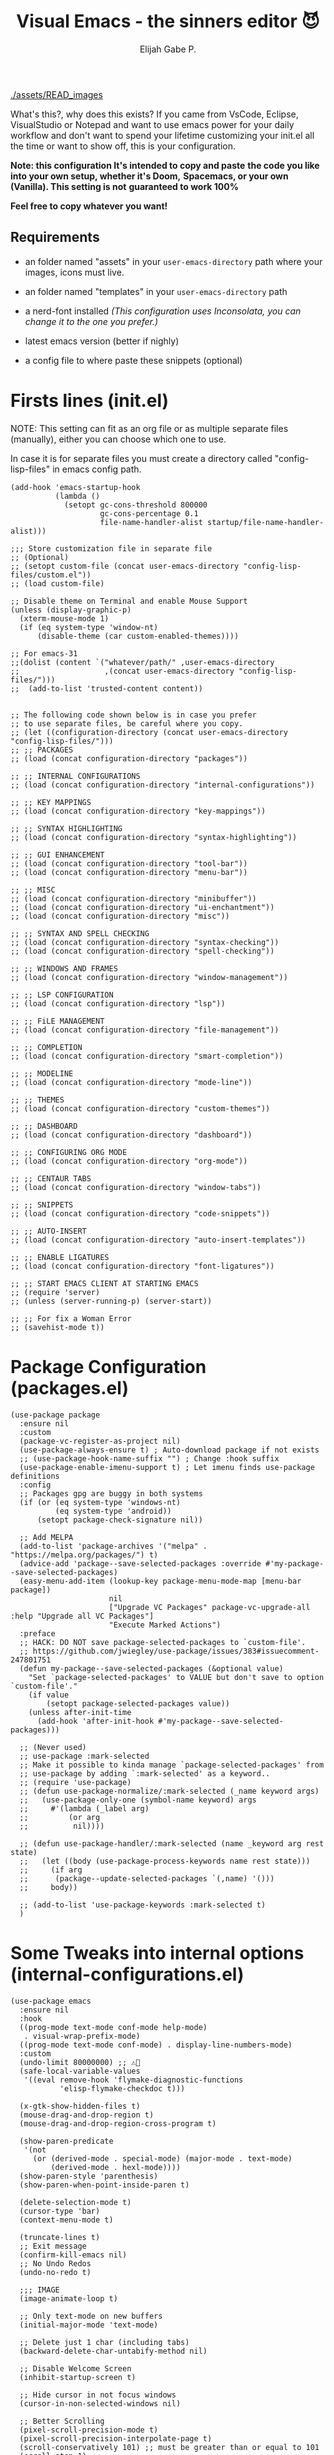#+TITLE: Visual Emacs - the sinners editor 😈
#+AUTHOR: Elijah Gabe P.
#+OPTIONS: num:nil

#+html: <img src="./assets/splash.svg" align="left" width="30%">

[[./assets/READ_images]]

#+html: <img src="./assets/README_images/wtf.jpg" align="right" width="25%">

What's this?, why does this exists?
If you came from VsCode, Eclipse, VisualStudio or Notepad
and want to use emacs power for your daily workflow
and don't want to spend your lifetime customizing your
init.el all the time or want to show off, this is your
configuration.

*Note: this configuration It's intended to copy and paste*
*the code you like into your own setup, whether it's Doom,*
*Spacemacs, or your own (Vanilla). This setting is not*
*guaranteed to work 100%*

*Feel free to copy whatever you want!*

** Requirements
- an folder named "assets" in your
  =user-emacs-directory= path where your
  images, icons must live.

- an folder named "templates" in your
  =user-emacs-directory= path

- a nerd-font installed /(This configuration uses
  Inconsolata, you can change it to the one you prefer.)/

- latest emacs version (better if nighly)

- a config file to where paste these snippets (optional)

* Firsts lines (init.el)

NOTE: This setting can fit as an org file or as multiple
separate files (manually), either you can choose which one
to use.

In case it is for separate files you must create a
directory called "config-lisp-files" in emacs config path.

#+begin_src elisp
  (add-hook 'emacs-startup-hook
            (lambda ()
              (setopt gc-cons-threshold 800000
                      gc-cons-percentage 0.1
                      file-name-handler-alist startup/file-name-handler-alist)))

  ;;; Store customization file in separate file
  ;; (Optional)
  ;; (setopt custom-file (concat user-emacs-directory "config-lisp-files/custom.el"))
  ;; (load custom-file)

  ;; Disable theme on Terminal and enable Mouse Support
  (unless (display-graphic-p)
    (xterm-mouse-mode 1)
    (if (eq system-type 'window-nt)
        (disable-theme (car custom-enabled-themes))))

  ;; For emacs-31
  ;;(dolist (content `("whatever/path/" ,user-emacs-directory
  ;;                   ,(concat user-emacs-directory "config-lisp-files/")))
  ;;  (add-to-list 'trusted-content content))


  ;; The following code shown below is in case you prefer
  ;; to use separate files, be careful where you copy.
  ;; (let ((configuration-directory (concat user-emacs-directory "config-lisp-files/")))
  ;; ;; PACKAGES
  ;; (load (concat configuration-directory "packages"))

  ;; ;; INTERNAL CONFIGURATIONS
  ;; (load (concat configuration-directory "internal-configurations"))

  ;; ;; KEY MAPPINGS
  ;; (load (concat configuration-directory "key-mappings"))

  ;; ;; SYNTAX HIGHLIGHTING
  ;; (load (concat configuration-directory "syntax-highlighting"))

  ;; ;; GUI ENHANCEMENT
  ;; (load (concat configuration-directory "tool-bar"))
  ;; (load (concat configuration-directory "menu-bar"))

  ;; ;; MISC
  ;; (load (concat configuration-directory "minibuffer"))
  ;; (load (concat configuration-directory "ui-enchantment"))
  ;; (load (concat configuration-directory "misc"))

  ;; ;; SYNTAX AND SPELL CHECKING
  ;; (load (concat configuration-directory "syntax-checking"))
  ;; (load (concat configuration-directory "spell-checking"))

  ;; ;; WINDOWS AND FRAMES
  ;; (load (concat configuration-directory "window-management"))

  ;; ;; LSP CONFIGURATION
  ;; (load (concat configuration-directory "lsp"))

  ;; ;; FiLE MANAGEMENT
  ;; (load (concat configuration-directory "file-management"))

  ;; ;; COMPLETION
  ;; (load (concat configuration-directory "smart-completion"))

  ;; ;; MODELINE
  ;; (load (concat configuration-directory "mode-line"))

  ;; ;; THEMES
  ;; (load (concat configuration-directory "custom-themes"))

  ;; ;; DASHBOARD
  ;; (load (concat configuration-directory "dashboard"))

  ;; ;; CONFIGURING ORG MODE
  ;; (load (concat configuration-directory "org-mode"))

  ;; ;; CENTAUR TABS
  ;; (load (concat configuration-directory "window-tabs"))

  ;; ;; SNIPPETS
  ;; (load (concat configuration-directory "code-snippets"))

  ;; ;; AUTO-INSERT
  ;; (load (concat configuration-directory "auto-insert-templates"))

  ;; ;; ENABLE LIGATURES
  ;; (load (concat configuration-directory "font-ligatures"))

  ;; ;; START EMACS CLIENT AT STARTING EMACS
  ;; (require 'server)
  ;; (unless (server-running-p) (server-start))

  ;; ;; For fix a Woman Error
  ;; (savehist-mode t))
#+end_src

* Package Configuration (packages.el)

#+begin_src elisp
  (use-package package
    :ensure nil
    :custom
    (package-vc-register-as-project nil)
    (use-package-always-ensure t) ; Auto-download package if not exists
    ;; (use-package-hook-name-suffix "") ; Change :hook suffix
    (use-package-enable-imenu-support t) ; Let imenu finds use-package definitions
    :config
    ;; Packages gpg are buggy in both systems
    (if (or (eq system-type 'windows-nt)
            (eq system-type 'android))
        (setopt package-check-signature nil))

    ;; Add MELPA
    (add-to-list 'package-archives '("melpa" . "https://melpa.org/packages/") t)
    (advice-add 'package--save-selected-packages :override #'my-package--save-selected-packages)
    (easy-menu-add-item (lookup-key package-menu-mode-map [menu-bar package])
                        nil
                        ["Upgrade VC Packages" package-vc-upgrade-all :help "Upgrade all VC Packages"]
                        "Execute Marked Actions")
    :preface
    ;; HACK: DO NOT save package-selected-packages to `custom-file'.
    ;; https://github.com/jwiegley/use-package/issues/383#issuecomment-247801751
    (defun my-package--save-selected-packages (&optional value)
      "Set `package-selected-packages' to VALUE but don't save to option `custom-file'."
      (if value
          (setopt package-selected-packages value))
      (unless after-init-time
        (add-hook 'after-init-hook #'my-package--save-selected-packages)))

    ;; (Never used)
    ;; use-package :mark-selected
    ;; Make it possible to kinda manage `package-selected-packages' from
    ;; use-package by adding `:mark-selected' as a keyword..
    ;; (require 'use-package)
    ;; (defun use-package-normalize/:mark-selected (_name keyword args)
    ;;   (use-package-only-one (symbol-name keyword) args
    ;;     #'(lambda (_label arg)
    ;;         (or arg
    ;; 	        nil))))

    ;; (defun use-package-handler/:mark-selected (name _keyword arg rest state)
    ;;   (let ((body (use-package-process-keywords name rest state)))
    ;;     (if arg
    ;; 	    (package--update-selected-packages `(,name) '()))
    ;;     body))

    ;; (add-to-list 'use-package-keywords :mark-selected t)
    )
#+end_src

* Some Tweaks into internal options (internal-configurations.el)

#+begin_src elisp
  (use-package emacs
    :ensure nil
    :hook
    ((prog-mode text-mode conf-mode help-mode)
     . visual-wrap-prefix-mode)
    ((prog-mode text-mode conf-mode) . display-line-numbers-mode)
    :custom
    (undo-limit 80000000) ;; ⚠️👀
    (safe-local-variable-values
     '((eval remove-hook 'flymake-diagnostic-functions
             'elisp-flymake-checkdoc t)))

    (x-gtk-show-hidden-files t)
    (mouse-drag-and-drop-region t)
    (mouse-drag-and-drop-region-cross-program t)

    (show-paren-predicate
     '(not
       (or (derived-mode . special-mode) (major-mode . text-mode)
           (derived-mode . hexl-mode))))
    (show-paren-style 'parenthesis)
    (show-paren-when-point-inside-paren t)

    (delete-selection-mode t)
    (cursor-type 'bar)
    (context-menu-mode t)

    (truncate-lines t)
    ;; Exit message
    (confirm-kill-emacs nil)
    ;; No Undo Redos
    (undo-no-redo t)

    ;;; IMAGE
    (image-animate-loop t)

    ;; Only text-mode on new buffers
    (initial-major-mode 'text-mode)

    ;; Delete just 1 char (including tabs)
    (backward-delete-char-untabify-method nil)

    ;; Disable Welcome Screen
    (inhibit-startup-screen t)

    ;; Hide cursor in not focus windows
    (cursor-in-non-selected-windows nil)

    ;; Better Scrolling
    (pixel-scroll-precision-mode t)
    (pixel-scroll-precision-interpolate-page t)
    (scroll-conservatively 101) ;; must be greater than or equal to 101
    (scroll-step 1)

    :config
    ;; WSL2 clipboard fix
    (if (file-executable-p "/path/to/win32yank.exe")
        (setopt interprogram-cut-function
                (lambda (text)
                  (with-temp-buffer
                    (insert text)
                    (call-process-region (point-min) (point-max) "win32yank.exe" nil 0 nil "-i" "--crlf")))))

    ;; Alias
    (defalias 'yes-or-no-p 'y-or-n-p)
    ;; y-or-n-p with return
    (advice-add 'y-or-n-p :around
                (lambda (orig-func &rest args)
                  (let ((query-replace-map (copy-keymap query-replace-map)))
                    (keymap-set query-replace-map "<return>" 'act)
                    (apply orig-func args))))

    ;; Configurations for Windows
    (if (eq system-type 'windows-nt)
        (setopt w32-get-true-file-attributes nil   ; decrease file IO workload
                w32-use-native-image-API t         ; use native w32 API
                w32-pipe-read-delay 0              ; faster IPC
                w32-pipe-buffer-size (* 64 1024))) ; read more at a time (was 4K)

    ;; Set Coding System
    (if (fboundp 'set-charset-priority)
        (set-charset-priority 'unicode))
    (prefer-coding-system 'utf-8)
    (setopt locale-coding-system 'utf-8)
    (unless (eq system-type 'windows-nt)
      (set-selection-coding-system 'utf-8))

    ;; Enable line numbers and pairs if buffer/file is writable
    (advice-add #'fundamental-mode :after (lambda (&rest _)
                                            (unless buffer-read-only
                                              (display-line-numbers-mode)
                                              (electric-pair-mode))))
    ;; Kill Scratch Buffer
    (if (get-buffer "*scratch*")
        (kill-buffer "*scratch*"))

    ;; Fix Cases region commands
    ;; Use at your own risk.
    (put 'upcase-region     'disabled nil)
    (put 'downcase-region   'disabled nil)
    (put 'capitalize-region 'disabled nil)

    ;; Continue Comments.
    (setopt comment-multi-line t)
    (advice-add 'newline-and-indent :before-until
                (lambda (&rest _)
                  (interactive "*")
                  (when-let (((nth 4 (syntax-ppss (point))))
                             ((functionp comment-line-break-function))
                             (fill-prefix " *"))
                    (funcall comment-line-break-function nil)
                    t))))
#+end_src

* Polemic Key Bindings 👀 (key-mappings.el)

#+begin_src elisp
     ;; ╭─────────────────────────────────────────────────────────────────────────────────╮
     ;; │             C    means (press and hold) the 'Control' key                       │
     ;; │             M    means the Meta key (the 'Alt' key, on most keyboards)          │
     ;; │             S    means the 'Shift' key (e.g. S─TAB means Shift Tab)             │
     ;; │             DEL  means the 'Backspace' key (not the Delete key)                 │
     ;; │             RET  means the 'Return' or 'Enter' key                              │
     ;; │             SPC  means the 'Space' bar                                          │
     ;; │             ESC  means the 'Escape'key                                          │
     ;; │             TAB  means the 'Tab' key                                            │
     ;; └─────────────────────────────────────────────────────────────────────────────────╯

          ;;; WHICH KEY
     (use-package which-key
       :ensure t ; THIS LINE CAN BE DELETED IN EMACS-30
       :diminish
       :custom
       (which-key-add-column-padding 2)
       (which-key-allow-multiple-replacements t)
       (which-key-idle-delay 0.8)
       (which-key-min-display-lines 6)
       (which-key-mode t)
       (which-key-side-window-slot -10))

          ;;; WAKIB KEYS ()
     ;;   (use-package wakib-keys :diminish
     ;;     :config
     ;;       (keymap-set-after (current-global-map) "<menu-bar> <options> <wakib>"
     ;;         '(menu-item "Wakib Keys Mode" wakib-keys
     ;;                     :help "Enable Wakib Keys (this rebind C-x/C-c to C-e/C-d)"
     ;;                     :button (:toggle and (default-boundp 'wakib-keys)
     ;;                                      (default-value 'wakib-keys)))
     ;;         'cua-mode))

     ;; ;;; MULTI-CURSORS
     (use-package multiple-cursors
       :config
       (add-to-list 'mc/unsupported-minor-modes 'cua-mode)
       :custom
       (mc/always-run-for-all t))

     ;; (use-package hungry-delete
     ;;   :config
     ;;   (global-hungry-delete-mode t))

          ;;; OVERRIDE FUNCTIONS
     
     ;; (defun my/call-interactively-inhibit-kill-ring (fun &rest args)
     ;; (if (interactive-p)
     ;; (let ((kill-ring '(""))
     ;; (select-enable-clipboard nil))
     ;; (call-interactively fun))
     ;; (apply fun args)))

     ;; (advice-add 'kill-word          :around #'my/call-interactively-inhibit-kill-ring)
     ;; (advice-add 'kill-whole-line    :around #'my/call-interactively-inhibit-kill-ring)
     ;; (advice-add 'backward-kill-word :around #'my/call-interactively-inhibit-kill-ring)

     ;; Key movements functions
     ;;  (defun my/backward-paragraph (&optional n)
     ;;    (interactive "^p")
     ;;    (let ((n (if (null n) 1 n)))
     ;;      (re-search-backward "\\(^\\s-*$\\)\n" nil "NOERROR" n)))
     ;;  (advice-add #'backward-paragraph :override #'my/backward-paragraph)

     ;;  (defun my/forward-paragraph (&optional n)
     ;;    (interactive "^p")
     ;;    (let ((n (if (null n) 1 n)))
     ;;      (re-search-forward "\n\\(^\\s-*$\\)" nil "NOERROR" n)))
     ;;  (advice-add #'forward-paragraph :override #'my/forward-paragraph)

     ;;  (defun beginning-of-line-or-indentation ()
     ;;    (interactive "^")
     ;;    (if (= (save-excursion (back-to-indentation) (point)) (point))
     ;;        (beginning-of-line)
     ;;      (back-to-indentation)))

     ;; Use bind-key to set your bindings
     ;; (bind-keys :map your-mode-map
     ;; ("<key>" . action))

     ;; (bind-key "C-y" 'undo-redo cua-global-keymap)
#+end_src

* Any kind of highlighting (syntax-highlighting.el)

#+begin_src elisp
  (use-package hl-line
    :ensure nil
    :hook ((eshell-mode
            eat-mode
            shell-mode
            term-mode
            comint-mode
            cfrs-input-mode
            image-mode
            vterm-mode)
           ;; disable hl-line for some modes
           . (lambda () (setq-local global-hl-line-mode nil))))

  ;; (use-package highlight-thing
  ;;   :custom-face
  ;;   (highlight-thing ((t (:background unspecified :inherit (lazy-highlight)))))
  ;;   :hook ((prog-mode yaml-mode xml-mode mhtml-mode)
  ;;          . highlight-thing-mode))

  ;;; EXTRA LANGUAGES SYNTAX
  
    (use-package lua-mode)
    (use-package markdown-mode)
    (use-package yaml-mode
      :mode
      "\\.clang-format\\'"
      "\\.clang-tidy\\'"
      "\\.clangd\\'")

    ;;; IMPROVE SYNTAX HIGHLIGHTING
  
    (use-package treesit-auto
      :config
      (global-treesit-auto-mode))

    ;;; FOLDING USING TREE SITTER
    (use-package treesit-fold
      :unless (eq system-type 'android) ; Doesn't work in android
      :hook
      (emacs-lisp-mode . (lambda () (my/treesit-parser-for-lang-mode 'elisp)))
      (xml-mode . (lambda () (my/treesit-parser-for-lang-mode 'xml)))
      :config
      (global-treesit-fold-mode t)

      (defun my/treesit-parser-for-lang-mode (lang-mode-symbol)
        (when (and (treesit-available-p)
                   (treesit-language-available-p lang-mode-symbol))
          (treesit-parser-create lang-mode-symbol))))


    (use-package treesit-fold-indicators :ensure nil
      :unless (eq system-type 'android)
      :if (display-graphic-p)
      ;; :custom
      ;; (treesit-fold-indicators-priority 50)
      :config
      (global-treesit-fold-indicators-mode t)
      ;; Menu for Treesit-Fold
      (easy-menu-add-item nil '("tools")
                          '("Tree Sitter"
                            ["Toggle TS-Fold" treesit-fold-mode t]
                            ["Toggle Ts-Fold Indicator" treesit-fold-indicators-mode t])))

    ;;; OTHERS HIGHLIGHTING
  
    ;; Braket colorizer
    (use-package rainbow-delimiters
      :demand t
      :custom (rainbow-delimiters-max-face-count 4)
      :hook ((prog-mode yaml-mode xml-mode mhtml-mode)
             . rainbow-delimiters-mode))

    ;; Colorful-mode preview and change color in-real-time
    (use-package colorful-mode
      :diminish
      :custom
      (colorful-use-prefix t)
      (colorful-only-strings 'only-prog)
      (css-fontify-colors nil)
      :config
      (global-colorful-mode t)
      (add-to-list 'global-colorful-modes 'helpful-mode))

    ;; Pulse modified region
    (use-package goggles
      :diminish
      :hook ((prog-mode text-mode) . goggles-mode))

    ;; TODO Hightlight (Comment-tags)
    (use-package hl-todo
      :custom-face
      (hl-todo ((t (:inherit variable-pitch :height 0.9
                             :width condensed :weight bold
                             :underline nil :inverse-video t))))
      :hook
      ((prog-mode text-mode) . hl-todo-mode)
      ((hl-todo-mode
        eglot-managed-mode)
       . (lambda ()
           (add-hook 'flymake-diagnostic-functions
                     #'hl-todo-flymake nil t)))
      :custom
      (hl-todo-require-punctuation t)
      (hl-todo-highlight-punctuation ":")
      :config
      (let ((_error   (face-attribute 'error :foreground))
            (_warning (face-attribute 'warning :foreground))
            (_info    (face-attribute 'success :foreground))
            (_misc    (face-attribute 'nerd-icons-blue :foreground)))

        (dolist (keyword '("BUG" "DEFECT" "ISSUE" "FIX" "FAIL" "FIXME" "FAIL"))
          (add-to-list 'hl-todo-keyword-faces `(,keyword . ,_error)))
        (dolist (keyword '("WARNING"))
          (add-to-list 'hl-todo-keyword-faces `(,keyword . ,_warning)))
        (dolist (keyword '("WORKAROUND" "NOTE" "TRICK" "HACK"))
          (add-to-list 'hl-todo-keyword-faces `(,keyword . ,_info)))
        (dolist (keyword '("DEBUG" "STUB" "TODO"))
          (add-to-list 'hl-todo-keyword-faces `(,keyword . ,_misc))))
      :preface
      ;; NOTE: THIS OVERRIDE CAN BECOME OBSOLETE IN THE FUTURE
      (defun my/hl-todo-flymake (report-fn &rest _plist)
        (let ((diags nil)
              (buf (current-buffer))
              (comment (concat (regexp-quote comment-start) "\\s-+")))
          (when hl-todo-mode
            (save-excursion
              (save-restriction
                (save-match-data
                  (goto-char (point-min))
                  (while (hl-todo--search)
                    (let ((beg (match-beginning 0))
                          (end (pos-eol))
                          (bol (pos-bol)))
                      ;; Take whole line when keyword is not at the start of comment
                      (save-excursion
                        (goto-char beg)
                        (unless (looking-back comment bol)
                          (goto-char bol)
                          ;; Skip whitespace at the beginning of line
                          (when (and (not (looking-at-p "\\S-"))
                                     (re-search-forward "\\S-" beg t))
                            (forward-char -1))
                          ;; Skip comment
                          (re-search-forward comment beg t)
                          (setq beg (point))))
                      (push (flymake-make-diagnostic
                             buf beg end 'hl-todo-flymake
                             (buffer-substring-no-properties beg end))
                            diags)))))))
          (put 'hl-todo-flymake 'flymake-category 'flymake-note)
          (funcall report-fn (nreverse diags))))
      (advice-add #'hl-todo-flymake :override #'my/hl-todo-flymake))
#+end_src

* The Use(less/ful) ToolBar (tool-bar.el)

The tool-bar is that feature that almost no one who uses Emacs uses it.
However, since this is Visual Emacs, we enable it by default.

If you don't want this, you can remove this header.

#+begin_src elisp
  ;;; FUNCTIONS

  (defun my/run-program ()
    "Run Current Project of Buffer by its 'major-mode'."
    (interactive)
    (cond
     ((provided-mode-derived-p major-mode
                               '(emacs-lisp-mode
                                 lisp-interaction-mode))
      (eval-buffer))
     ;; Checks for any major mode derived from C
     ((provided-mode-derived-p major-mode
                               '(c-mode c++-mode java-mode csharp-mode))
      (call-interactively #'projection-commands-run-project))
     ;; Otherwise just Run QuickRun
     (t (quickrun))))

  (defun my/build-command ()
    "Build Current Project."
    (if (not projection-commands-build-command)
        (call-interactively #'projection-commands-set-build-command)
      (call-interactively #'projection-commands-build-project)))

      ;;; ADD TOOL BAR BUTTONS
  ;; Can Add Submenus in tool bar as: <tool-bar> <copy> COMMAND
  ;; image scale with :scale

  (when (display-graphic-p)
    (setopt tool-bar-style 'image)
    ;; For Lucid ToolKit
    (set-face-attribute 'tool-bar nil :inherit 'tab-bar-tab-inactive)
    (set-face-attribute 'tool-bar nil :box nil)
    (if (eq system-type 'android)
        (progn
          (setopt tool-bar-position 'bottom)
          (modifier-bar-mode t))
      (setopt tool-bar-position 'left))

    ;; Fix gtk redo icon
    ;; THID IS ALREADY FIXED IN EMACS-31
    (if (boundp 'x-gtk-stock-map)
        (add-to-list 'x-gtk-stock-map '("etc/images/redo" "edit-redo" "gtk-redo")))

    (tool-bar-add-item-from-menu 'undo-redo "redo" nil) ; Redo

    (keymap-set-after (default-value 'tool-bar-map) "<undo-redo>"
      (cdr (assq 'undo-redo tool-bar-map))
      'undo)

    (if (functionp 'vundo)
        (keymap-set-after (default-value 'tool-bar-map) "<vundo>"
          '(menu-item "Undo Tree" vundo
                      :help "Show Visual Undo"
                      :visible (or (derived-mode-p 'prog-mode)
                                   (derived-mode-p 'text-mode))
                      :image (find-image '((:type png :file "tree-widget/default/open.png"))))
          'isearch-forward))
    (keymap-set-after (default-value 'tool-bar-map) "<explorer>"
      '(menu-item "Explorer" my/explorer-open
                  :help "Hide/Show Side Explorer"
                  :visible (or (derived-mode-p 'prog-mode)
                               (derived-mode-p 'text-mode))
                  :image (find-image `((:type svg :file ,(concat user-emacs-directory "assets/tree_explorer.svg")))))
      'isearch-forward)

    (keymap-set-after (default-value 'tool-bar-map) "<separator-4>"
      '(menu-item "" nil
                  :visible (derived-mode-p 'prog-mode))
      'my/explorer-open)

    (keymap-set-after (default-value 'tool-bar-map) "<build>"
      '(menu-item "Build Project" my/build-command
                  :help "Build/Compile Project"
                  :visible (derived-mode-p 'prog-mode)
                  :image (find-image `((:type svg :file ,(concat user-emacs-directory "assets/build_exec.svg")))))
      'my/explorer-open)

    (keymap-set-after (default-value 'tool-bar-map) "<debug>"
      '(menu-item "Debug Project" dape
                  :help "Debug Project"
                  :visible (derived-mode-p 'prog-mode)
                  :image (find-image `((:type svg :file ,(concat user-emacs-directory "assets/debug_exc.svg")))))
      'my/build-command)

    (keymap-set-after (default-value 'tool-bar-map) "<run-program>"
      '(menu-item "Run Project" my/run-program
                  :help "Run Project"
                  :visible (derived-mode-p 'prog-mode)
                  :image (find-image `((:type svg :file ,(concat user-emacs-directory "assets/run_exc.svg")))))
      'dape)

    (keymap-set-after (default-value 'tool-bar-map) "<separator-5>"
      menu-bar-separator 'dap-debug-last) ; Add Separator

    (keymap-set-after (default-value 'tool-bar-map) "<packages>"
      '(menu-item "packages" list-packages
                  :help   "Show List Packages"
                  :image (find-image `((:type svg :file ,(concat user-emacs-directory "assets/elpa.svg")))))
      'my/run-program)
    (keymap-set-after (default-value 'tool-bar-map) "<dashboard>"
      '(menu-item "Dashboard" dashboard-open
                  :help "Back to Startpage"
                  :image (find-image '((:type xpm :file "home.xpm"))))
      'list-packages)
    (keymap-set-after (default-value 'tool-bar-map) "<customize>"
      '(menu-item "Settings" customize
                  :help "Show Settings Buffer"
                  :image (find-image '((:type xpm :file "preferences.xpm"))))
      'dashboard-open))
#+end_src

* The menu bar (menu-bar.el)

The same goes for this:

#+begin_src elisp
  ;; Extracted from ergoemacs
  (setq-local my/menu-menu--get-major-modes nil)

  (setq-local my/menu-major-mode-menu-map-extra-modes
              '(lisp-interaction-mode enriched-mode))

  (setq-local my/menu-excluded-major-modes
              '(conf-colon-mode
                conf-xdefaults-mode conf-space-mode conf-javaprop-mode
                conf-ppd-mode mail-mode compilation-mode
                ebrowse-tree-mode diff-mode fundamental-mode
                emacs-lisp-byte-code-mode elisp-byte-code-mode
                erts-mode R-transcript-mode S-transcript-mode XLS-mode tar-mode
                git-commit-mode git-rebase-mode image-mode perl-mode
                octave-maybe-mode makefile-gmake-mode makefile-imake-mode
                makefile-makepp-mode makefile-bsdmake-mode makefile-automake-mode
                archive-mode))

  (setq-local my/menu-mode-names
              '((conf-mode "Config File")
                (enriched-mode "Enriched Text")
                (conf-toml-mode "TOML")
                (ses-mode "Emacs Spreadsheet")
                (m2-mode "Modula-2")
                (cperl-mode "Perl (CPerl)")
                (hexl-mode "Hex Edit")
                (f90-mode "Fortran 90/95")
                (objc-mode "Objetive C")
                (snmpv2-mode "SNMPv2 MIBs")
                (mhtml-mode "Html (Mhtml)")
                (snmp-mode "SKMP MIBs")))

  (defun my/menu-menu--get-major-mode-name (mode)
    "Gets the MODE language name.
  Tries to get the value from `my/menu-mode-names'.  If not guess the language name."
    (let ((ret (assoc mode my/menu-mode-names)))
      (if (not ret)
          (setq ret (replace-regexp-in-string
                     "-" " "
                     (replace-regexp-in-string
                      "-mode" ""
                      (symbol-name mode))))
        (setq ret (car (cdr ret))))
      (setq ret (concat (upcase (substring ret 0 1))
                        (substring ret 1)))
      ret))

  (defun my/menu-menu--get-major-modes ()
    "Gets a list of language modes known to `my/menu-mode'.
  This gets all major modes known from the variables:
  -  `interpreter-mode-alist';
  -  `magic-mode-alist'
  -  `magic-fallback-mode-alist'
  -  `auto-mode-alist'
  - `my/menu-major-mode-menu-map-extra-modes'
  - `global-treesit-auto-modes'

  All other modes are assumed to be minor modes or unimportant.
  "
    ;; Get known major modes
    (let ((ret '())
          all dups cur-lst current-letter
          added-modes
          (modes '()))
      (dolist (elt (append
                    my/menu-major-mode-menu-map-extra-modes
                    global-treesit-auto-modes))
        (unless (memq elt modes)
          (when (and (functionp elt)
                     (ignore-errors (string-match "-mode$" (symbol-name elt))))
            (unless (or (memq elt my/menu-excluded-major-modes)
                        (member (downcase (symbol-name elt)) added-modes))
              (let* ((name (my/menu-menu--get-major-mode-name elt))
                     (first (upcase (substring name 0 1))))
                (if (member first all)
                    (unless (member first dups)
                      (push first dups))
                  (push first all))
                (push (list elt 'menu-item
                            name
                            elt)
                      ret))
              (push (downcase (symbol-name elt)) added-modes)
              (push elt modes)))))
      (dolist (elt (append
                    interpreter-mode-alist
                    magic-mode-alist
                    magic-fallback-mode-alist
                    auto-mode-alist))
        (unless (memq (cdr elt) modes)
          (when (and (functionp (cdr elt))
                     (ignore-errors (string-match "-mode$" (symbol-name (cdr elt)))))
            (unless (or (memq (cdr elt) my/menu-excluded-major-modes)
                        (member (downcase (symbol-name (cdr elt))) added-modes))
              (let* ((name (my/menu-menu--get-major-mode-name (cdr elt)))
                     (first (upcase (substring name 0 1))))
                (if (member first all)
                    (unless (member first dups)
                      (push first dups))
                  (push first all))
                (push (list (cdr elt) 'menu-item
                            name
                            (cdr elt))
                      ret))
              (push (downcase (symbol-name (cdr elt))) added-modes)
              (push (cdr elt) modes)))))
      (setq modes (sort ret (lambda(x1 x2) (string< (downcase (nth 2 x2))
                                                    (downcase (nth 2 x1)))))
            my/menu-menu--get-major-modes (mapcar (lambda(x) (intern x)) added-modes))
      (setq ret '())
      (dolist (elt modes)
        (let ((this-letter (upcase (substring (nth 2 elt) 0 1))))
          (cond
           ((not (member this-letter dups))
            ;; not duplicated -- add prior list and push current element.
            (when cur-lst
              (push `(,(intern current-letter) menu-item ,current-letter
                      (keymap ,@cur-lst)) ret))
            (push elt ret)
            (setq current-letter this-letter)
            (setq cur-lst nil))
           ((not (equal this-letter current-letter))
            ;; duplicated, but not last letter.
            (when cur-lst
              (push `(,(intern current-letter) menu-item ,current-letter
                      (keymap ,@cur-lst)) ret))
            (setq cur-lst nil)
            (setq current-letter this-letter)
            (push elt cur-lst))
           (t
            ;; duplicated and last letter
            (push elt cur-lst)))))
      (when cur-lst
        (push `(,(intern current-letter) menu-item ,current-letter
                (keymap ,@cur-lst)) ret))
      ;; Now create nested menu.
      `(keymap ,@ret
               (separator1 menu-item "--")
               (package menu-item  "Find more languages" list-packages))))

  ;;; Major Modes Menu
  (keymap-set-after (current-global-map) "<menu-bar> <major-modes-menu>"
    (cons "Lang-Modes"  (my/menu-menu--get-major-modes))
    'view)
  
  ;;; Search menu
  (fset 'menu-bar-replace-menu menu-bar-replace-menu)
  (fset 'menu-bar-search-menu  menu-bar-search-menu)
  (fset 'menu-bar-goto-menu    menu-bar-goto-menu)

  (keymap-set-after (current-global-map) "<menu-bar> <search>"
    (cons "Search"
          '(keymap
            (isearch-forward menu-item "String Forward..." isearch-forward
                             :help "Search forward for a string as you type it")
            (isearch-backward menu-item "    Backward..." isearch-backward
                              :help "Search backwards for a string as you type it")
            (re-isearch-forward menu-item "Regexp Forward..." isearch-forward-regexp
                                :help "Search forward for a regular expression as you type it")
            (re-isearch-backward menu-item "    Backward..." isearch-backward-regexp
                                 :help "Search backwards for a regular expression as you type it")
            (separator-isearch menu-item "--")
            (i-search menu-item "String Search" menu-bar-search-menu)

            (replace menu-item "Replace" menu-bar-replace-menu)

            (separator-go-to menu-item "--" )

            (goto menu-item "Go To" menu-bar-goto-menu)

            (bookmark menu-item "Bookmarks" menu-bar-bookmark-map)
            "Search"))
    'edit)
  
  ;;; Edit menu
  (keymap-unset (current-global-map) "<menu-bar> <edit> <i-search>")
  (keymap-unset (current-global-map) "<menu-bar> <edit> <search>")
  (keymap-unset (current-global-map) "<menu-bar> <edit> <replace>")
  (keymap-unset (current-global-map) "<menu-bar> <edit> <goto>")
  (keymap-unset (current-global-map) "<menu-bar> <edit> <bookmark>")

  (keymap-set-after (current-global-map) "<menu-bar> <edit> <blank-operations>"
    (cons "Blank/Whitespace Operations"
          '(keymap
            (trim-trailing-space menu-item
                                 "Trim Trailing Space"
                                 delete-trailing-whitespace
                                 :help "Trim Trailing spaces on each line")
            (separator-tabify menu-item "--")
            (tabify-region menu-item
                           "Change multiple spaces to tabs (Tabify)"
                           (lambda() (interactive)
                             (if mark-active
                                 (tabify (region-beginning)
                                         (region-end))
                               (tabify (point-min) (point-max))))
                           :help "Convert multiple spaces in the nonempty region to tabs when possible"
                           :enable  (not buffer-read-only))
            (untabify menu-item
                      "Change Tabs To Spaces (Untabify)"
                      (lambda() (interactive)
                        (if mark-active
                            (untabify (region-beginning)
                                      (region-end))
                          (untabify (point-min) (point-max))))
                      :help "Convert all tabs in the nonempty region or buffer to multiple spaces"
                      :enable (not buffer-read-only))))
    'separator-search)

  (keymap-set-after (current-global-map) "<menu-bar> <edit> <change-case>"
    (cons "Convert Case To"
          '(keymap
            (capitalize-region menu-item
                               "Capitalize" capitalize-region
                               :help "Capitalize (initial caps) words in the nonempty region"
                               :enable (and (not buffer-read-only)  mark-active  (> (region-end) (region-beginning))))
            (downcase-region menu-item
                             "downcase" downcase-region
                             :help "Make words in the nonempty region lower-case"
                             :enable (and (not buffer-read-only)  mark-active  (> (region-end) (region-beginning))))
            (upcase-region menu-item "UPCASE" upcase-region
                           :help "Make words in the nonempty region upper-case"
                           :enable (and (not buffer-read-only)  mark-active  (> (region-end) (region-beginning)))))
          )
    'blank-operations)

  (keymap-set-after (current-global-map) "<menu-bar> <edit> <sort>"
    (cons "Sort"
          '(keymap
            (regexp-fields menu-item
                           "Regexp Fields" sort-regexp-fields
                           :help "Sort the nonempty region lexicographically"
                           :enable (and last-kbd-macro
                                        (not buffer-read-only)
                                        mark-active
                                        (> (region-end) (region-beginning))))
            (pages menu-item
                   "Pages" sort-pages
                   :help "Sort pages in the nonempty region alphabetically"
                   :enable (and last-kbd-macro
                                (not buffer-read-only)
                                mark-active
                                (> (region-end) (region-beginning))))
            (sort-paragraphs menu-item
                             "Alphabetically" sort-paragraphs
                             :help "Sort paragraphs in the nonempty region alphabetically"
                             :enable (and (not buffer-read-only)  mark-active  (> (region-end) (region-beginning))))
            (sort-numeric-fields menu-item
                                 "Numeric Field" sort-numeric-fields
                                 :help "Sort lines in the nonempty region numerically by the Nth field"
                                 :enable (and (not buffer-read-only)  mark-active  (> (region-end) (region-beginning))))
            (sort-fields menu-item
                         "Field" sort-fields
                         :help "Sort lines in the nonempty region lexicographically by the Nth field"
                         :enable (and (not buffer-read-only)  mark-active  (> (region-end) (region-beginning))))
            (sort-columns menu-item
                          "Columns" sort-columns
                          :help "Sort lines in the nonempty region alphabetically, by a certain range of columns"
                          :enable (and (not buffer-read-only)  mark-active  (> (region-end) (region-beginning))))
            (sort-lines menu-item
                        "Lines" sort-lines
                        :help "Sort lines in the nonempty region alphabetically"
                        :enable (and (not buffer-read-only)  mark-active  (> (region-end) (region-beginning))))
            (reverse-region menu-item "Reverse" reverse-region
                            :help "Reverse the order of the selected lines"
                            :enable (and (not buffer-read-only)  mark-active  (> (region-end) (region-beginning)))))
          )
    'change-case)

  (keymap-set-after (current-global-map) "<menu-bar> <edit> <facemenu>"
    '(menu-item "Text Properties" facemenu-menu)
    'sort)

  (easy-menu-add-item (lookup-key global-map [menu-bar file])
                      nil
                      ["Restart Emacs" restart-emacs
                       :help "Kill the current Emacs process and start a new one"]
                      "Quit")
#+end_src

* Our beloved mini-buffer (minibuffer.el)

#+begin_src elisp

  (use-package marginalia
    :custom
    (marginalia-mode t)
    :preface
    (advice-add #'marginalia-annotate-command
                :around (lambda (orig cand)
                          "Annotate minor-mode command CAND with mode state."
                          (concat
                           (when-let* ((sym (intern-soft cand))
                                       (mode (if (and sym (boundp sym))
                                                 sym
                                               (lookup-minor-mode-from-indicator cand))))
                             (if (and (boundp mode) (symbol-value mode))
                                 #(" [On]" 1 5 (face marginalia-on))
                               #(" [Off]" 1 6 (face marginalia-off))))
                           (funcall orig cand))))

    (advice-add #'marginalia--documentation :override
                (lambda (str)
                  "Show current mode state"
                  (if str
                      (marginalia--fields
                       (str :truncate 1.2 :face 'marginalia-documentation))))))

  ;;; CONSULT UI

  (use-package consult
    :demand t
    :hook (completion-list-mode . consult-preview-at-point-mode)
    :custom
    (xref-show-xrefs-function       #'consult-xref) ; Use Consult to select xref locations with preview
    (xref-show-definitions-function #'consult-xref)
    (register-preview-function #'consult-register-format)
    (consult-find-command    "fd --color=always --full-path ARG OPTS")
    :bind ("<remap> <imenu>" . consult-imenu)
    :config
    ;; Preview on any key press, but delay 2s
    (consult-customize
     consult-recent-file consult-theme consult-buffer consult-bookmark
     :preview-key '(:debounce 2 any))
    (advice-add #'project--read-file-cpd-relative :around
                (lambda (_ prompt all-files &optional pred hist __)
                  "Use consult for previewing files"
                  (consult--read (mapcar
                                  (lambda (f)
                                    (file-relative-name f))
                                  all-files)
                                 :state (consult--file-preview)
                                 :prompt (format "%s: " prompt)
                                 :require-match t
                                 :history hist
                                 :category 'file
                                 :preview-key '(:debounce 2 any)
                                 :predicate pred))))

  ;;; VERTICO MINIBUFFER UI

  (use-package vertico
    :ensure vertico-prescient
    :custom
    (minibuffer-prompt-properties
     '(read-only t
       cursor-intangible t
       face (:inherit minibuffer-prompt :weight bold :height 1.3)))
    (vertico-count 14)
    (vertico-count-format
     `("%-6s " . ,(concat (nerd-icons-octicon "nf-oct-search")
                          " ( %s/%s )")))
    (vertico-mode t)
    (vertico-multiform-mode t)
    (vertico-mouse-mode t)
    :config
    (advice-add
     #'vertico--format-candidate :around
     (lambda (orig-fun cand prefix suffix index start)
       (apply orig-fun (list cand
                             (if (= vertico--index index)
                                 (concat (nerd-icons-faicon
                                          "nf-fa-hand_o_right"
                                          :face 'nerd-icons-red)
                                         "  " prefix)
                               (concat "   " prefix))
                             suffix
                             index start)))))

  ;;; Center Echo Area
  
  (defun message-filter-center (args)
    "ARGS Center message string.
  This is a :filter-args advice for `message`."
    (if (car args)
        (with-current-buffer (window-buffer (minibuffer-window))
          (let ((str (apply #'format-message args)))
            (list "%s" (propertize str 'line-prefix (list 'space :align-to (max 0 (/ (- (window-width (minibuffer-window)) (string-width str)) 2)))))))
      args))
  (advice-add #'message :filter-args #'message-filter-center)
#+end_src

* Fancy configurations (i think) (ui-enchantment.el)

#+begin_src elisp

  ;;; Font:
  (set-frame-font "Inconsolata Nerd Font 12" nil t)

  ;;; Emoji:
  (if-let* ((font "Segoe UI Emoji")
            ((member font (font-family-list))))
      (set-fontset-font t 'emoji (font-spec :family font) nil 'prepend))

  (if (eq system-type 'android)
      (set-face-attribute 'default nil :height 140))

  (use-package form-feed-st
    :diminish
    :config (global-form-feed-st-mode 1)
    (dolist (modes '(browse-kill-ring-mode
                     emacs-lisp-compilation-mode
                     outline-mode
                     help-mode))
      (add-to-list 'form-feed-st-include-modes modes)))

  (use-package fill-column
    :ensure nil
    :hook
    ((prog-mode text-mode) . display-fill-column-indicator-mode)
    ;; Warns  if the cursor is above of 'fill-column' limit.
    (display-fill-column-indicator-mode
     . (lambda ()
         (add-hook
          'post-command-hook
          (lambda ()
            (if (> (current-column) fill-column)
                (progn
                  (setq-local
                   display-fill-column-indicator-character 9475)
                  (face-remap-set-base 'fill-column-indicator
                                       (list :inherit 'error :stipple nil
                                             :box nil :strike-through nil
                                             :overline nil :underline nil)))
              (setq-local
               display-fill-column-indicator-character 9474)
              (face-remap-reset-base 'fill-column-indicator)))
          nil t))))

  (setopt window-divider-default-places t
          window-divider-default-bottom-width 4
          window-divider-default-right-width  4)

  ;;; ADD ANSI COLOR TO COMPILATION BUFFER
  (add-hook 'compilation-filter-hook 'ansi-color-compilation-filter)
  (setopt ansi-color-for-comint-mode 'filter)

  ;;; ADD LINK TO ERROR IN TERMINALS OR SHELLS
  (use-package shell :ensure nil
    :hook ((term-mode
            eat-mode
            vterm-mode
            shell-mode
            eshell-mode)
           . compilation-shell-minor-mode))

  ;;; Change cursor type if current cursor type is bar
  (use-package electric-cursor
    :diminish
    :custom
    (electric-cursor-mode t))

  ;;; Show Paren when inside of them
  (define-advice show-paren-function (:around (fn) fix)
    "Highlight enclosing parens."
    (cond ((looking-at-p "\\s(") (funcall fn))
          (t (save-excursion
               (ignore-errors (backward-up-list))
               (funcall fn)))))

  ;;; Display scrollbar only on selected buffer
  ;; (defun update-scroll-bars ()
  ;;     (interactive)
  ;;     (mapc (lambda (win)
  ;;               (set-window-scroll-bars win nil))
  ;;           (window-list))
  ;;     (set-window-scroll-bars (selected-window) 10 'right))

  ;; (add-hook 'window-configuration-change-hook 'update-scroll-bars)
  ;; (add-hook 'buffer-list-update-hook          'update-scroll-bars)

  ;;; LINE NUMBER
  (setopt display-line-numbers-width 3
          display-line-numbers-widen t)

  ;; (setopt help-at-pt-display-when-idle t) ;; SHOW ANY TOOLTIP IN ECHO BUFFER

  (use-package indent-bars
    :unless (eq system-type 'android) ; Slow
    :commands indent-bars-mode
    :hook ((prog-mode
            yaml-ts-mode
            xml-mode
            html-ts-mode
            conf-toml-mode
            toml-ts-mode)
           . indent-bars-mode)
    :custom
    (indent-bars-no-stipple-char 9615)
    (indent-bars-depth-update-delay 0.1)
    (indent-bars-display-on-blank-lines nil)
    (indent-bars-starting-column 0)
    (indent-bars-color-by-depth
     `(:regexp ,(rx (seq "rainbow-delimiters-depth-" (1+ (group num))))
               :blend 1))
    (indent-bars-highlight-current-depth '(:blend 1 :width 0.3))
    (indent-bars-pad-frac 0)
    (indent-bars-width-frac 0.1)
    (indent-bars-pattern ".")
    (indent-bars-treesit-support t)
    (indent-bars-treesit-ignore-blank-lines-types '("module"))
    ;; WARNING: THIS VARIABLE BUGS WITH WHITESPACE NEWLINES
    (indent-bars-treesit-wrap
     '((python
        argument_list parameters
        list list_comprehension
        dictionary dictionary_comprehension
        parenthesized_expression subscript)

       (c
        argument_list parameter_list init_declarator
        comment)

       (cpp
        argument_list parameter_list init_declarator
        comment)

       (lua
        expression_list
        function_declaration if_statement elseif_statement
        else_statement while_statement for_statement
        repeat_statement comment)
       (javascript
        export_clause statement_block
        object array comment)
       (toml
        table array comment)
       (yaml
        block_mapping_pair comment))))

  ;;; MINIMAP
  (use-package minimap
    ;; :hook (prog-mode . minimap-mode)
    :custom (minimap-window-location 'right))

  ;;; Sideline
  (use-package sideline)

  ;;; CENTER BUFFER
  (use-package olivetti
    :custom
    (olivetti-style 'fancy)
    (olivetti-body-width 100)
    :hook ((Custom-mode Info-mode image-mode) . olivetti-mode))

  ;;; Enable 'All-the-icons' and 'Nerd-icons'
  (use-package nerd-icons :demand t
    :custom
    (nerd-icons-font-family "Inconsolata Nerd Font"))
  (use-package nerd-icons-completion
    :demand t
    :hook
    (marginalia-mode . nerd-icons-completion-marginalia-setup)
    (after-init . nerd-icons-completion-mode))

  (use-package breadcrumb
    :hook
    (prog-mode . breadcrumb-local-mode)
    :custom
    ;; Add nerd-icons to breadcrumb
    (breadcrumb-imenu-crumb-separator
     (concat " "(nerd-icons-mdicon "nf-md-chevron_right") " "))
    (breadcrumb-project-crumb-separator
     (concat " "(nerd-icons-mdicon "nf-md-chevron_right") " "))
    (breadcrumb-imenu-max-length 0.5)
    (breadcrumb-project-max-length 0.5)
    :preface
    ;; Add icons to breadcrumb
    (advice-add #'breadcrumb--format-project-node :around
                (lambda (og p more &rest r)
                  "Icon For File"
                  (let ((string (apply og p more r)))
                    (if (not more)
                        (concat (nerd-icons-icon-for-file string)
                                " " string)
                      (concat (nerd-icons-faicon
                               "nf-fa-folder_open"
                               :face 'breadcrumb-project-crumbs-face)
                              " "
                              string)))))

    (advice-add #'breadcrumb--project-crumbs-1 :filter-return
                (lambda (return)
                  "Icon for Parent Node"
                  (if (listp return)
                      (setf (car return)
                            (concat
                             " "
                             (nerd-icons-faicon
                              "nf-fa-rocket"
                              :face 'breadcrumb-project-base-face)
                             " "
                             (car return))))
                  return))

    (advice-add #'breadcrumb--format-ipath-node :around
                (lambda (og p more &rest r)
                  "Icon for items"
                  (let ((string (apply og p more r)))
                    (if (not more)
                        (concat (nerd-icons-codicon
                                 "nf-cod-symbol_field"
                                 :face 'breadcrumb-imenu-leaf-face)
                                " " string)
                      (cond ((string= string "Packages")
                             (concat (nerd-icons-codicon "nf-cod-package" :face 'breadcrumb-imenu-crumbs-face) " " string))
                            ((string= string "Requires")
                             (concat (nerd-icons-codicon "nf-cod-file_submodule" :face 'breadcrumb-imenu-crumbs-face) " " string))
                            ((or (string= string "Variable") (string= string "Variables"))
                             (concat (nerd-icons-codicon "nf-cod-symbol_variable" :face 'breadcrumb-imenu-crumbs-face) " " string))
                            ((string= string "Function")
                             (concat (nerd-icons-mdicon "nf-md-function_variant" :face 'breadcrumb-imenu-crumbs-face) " " string))
                            (t string)))))))
#+end_src

* Other packages configurations (misc.el)

#+begin_src elisp
  ;;; MISC
  
  ;; INSERT NEWLINE IN BRACKETS
  (add-hook 'c-mode-common-hook  #'c-toggle-auto-newline)

  (advice-add 'consult-buffer :before
              (lambda (&rest _)
                (recentf-mode +1)))

  (advice-add 'consult-recent-file :before
              (lambda (&rest _)
                (recentf-mode +1)))

  ;; BEST GIT GUI.
  (use-package magit
    :unless (eq system-type 'android) ; WHY YOU'D WANT TO USE IT ON ANDROID?
    :custom
    (magit-format-file-function #'magit-format-file-nerd-icons))

  ;; TERMINAL EMULATOR, CHOOSE THE ONE YOU PREFER
  (use-package eat
    :unless (or (eq system-type 'android)
                ;; Windows doesn't support terminals yet
                (eq system-type 'windows-nt)))

    ;;; WHITESPACES
  (use-package whitespace
    :diminish
    :ensure nil
    :hook ((prog-mode
            yaml-ts-mode
            xml-mode
            html-ts-mode
            conf-toml-mode
            toml-ts-mode)
           . whitespace-mode)
    (picture-mode . (lambda () (whitespace-mode -1)))
    (diff-mode . (lambda () (whitespace-mode -1)))
    (whitespace-mode . word-wrap-whitespace-mode)
    :custom
    ;; (whitespace-action '(auto-cleanup warn-if-read-only)) ; optional
    (whitespace-display-mappings '((tab-mark 9 [8250 9]) (space-mark 32 [183] [46])))
    (whitespace-line-column nil)
    (whitespace-style '(face tabs spaces trailing space-mark
                             tab-mark newline-mark)))

  ;; AUTO FORMAT CODE AT SAVING
  (use-package apheleia
    :custom
    (apheleia-hide-log-buffers t)
    (apheleia-global-mode t))

  ;; AUTO CLOSE BLOCK COMMENT IN C DERIVED MODES
  (use-package elec-pair
    :ensure nil
    :custom
    (electric-pair-open-newline-between-pairs t)
    :hook
    ((prog-mode text-mode conf-mode) . electric-pair-mode)
    ((c-mode-common
      c-ts-base-mode
      js-ts-mode css-ts-mode json-ts-mode typescript-ts-base-mode
      go-ts-mode go-mode-ts-mode rust-ts-mode
      java-ts-mode csharp-ts-mode)
     . (lambda ()
         "Autoinsert C /**/ comments"
         (add-hook 'post-self-insert-hook
                   (lambda ()
                     (when (and (looking-back "/[*]" 2)
                                (null (re-search-forward "[^ \t]"
                                                         (line-end-position) t)))
                       (insert " ")
                       (save-excursion
                         (insert " */"))))
                   nil t))))

    ;;; Helpful (provides much more contextual information)
  (use-package helpful
    :config
    ;; Shut down echo elisp messages in helpful
    (setopt elisp-refs-verbose nil)
    :hook (helpful-mode . (lambda ()
                            (interactive)
                            (setq-local tool-bar-map help-mode-tool-bar-map))))

    ;;; RUN OR COMPILE CURRENT BUFFER
  (use-package quickrun
    :demand t
    :hook
    (quickrun--mode . comint-mode)
    (quickrun-after-run
     . (lambda ()
         "Shrink the quickrun output window once code evaluation is complete"
         (when-let* (win (get-buffer-window quickrun--buffer-name))
           (with-selected-window (get-buffer-window quickrun--buffer-name)
             (let ((ignore-window-parameters t))
               (shrink-window-if-larger-than-buffer))))

         ;; Ensures window is scrolled to BOF on invocation.
         (when-let* (win (get-buffer-window quickrun--buffer-name))
           (with-selected-window win
             (goto-char (point-min))))))
    :config
    (setopt quickrun-focus-p nil)

    (advice-add 'quickrun :before ;; add quickrun-region?
                (lambda (&rest _)
                  (when-let* (win (get-buffer-window quickrun--buffer-name))
                    (let ((inhibit-message t))
                      (quickrun--kill-running-process)
                      (message ""))
                    (delete-window win)))))

  ;; Enable Comint in
  (advice-add #'compile :around
              (lambda (orig-fn command &rest _)
                (apply orig-fn command '(t))))

  ;; Shrink Compilation Buffer once it finished
  (add-hook 'compilation-finish-functions
            (lambda (buf _)
              (when-let* ((win (get-buffer-window buf 'visible)))
                (with-selected-window (get-buffer-window buf 'visible)
                  (let ((ignore-window-parameters t))
                    (shrink-window-if-larger-than-buffer))))))

  (advice-add #'customize-dirlocals :around
              (lambda (orig-fn &rest args)
                (if-let* ((project (project-current))
                          (default-directory (project-root project)))
                    (progn
                      (apply orig-fn args)
                      (olivetti-mode))
                  (progn
                    (apply orig-fn args)
                    (olivetti-mode)))))

  ;; RipGrep
  (use-package rg
    :preface
    (defun rg-project-el (query)
      (interactive (list (rg-read-pattern nil)))
      (let*
          ((literal nil) (confirm nil) (dir (rg-project-root buffer-file-name))
           (files "*")
           (ignored-files (mapcar (lambda (val) (concat "--glob !" val))
                                  project-vc-ignores))
           (flags
            (funcall rg-command-line-flags-function
                     ignored-files)))
        (rg-run query files dir literal confirm flags))))

  ;; Prefer ripgrep, then ugrep, and fall back to regular grep.
  (setopt xref-search-program
          (cond
           ((or (executable-find "ripgrep")
                (executable-find "rg"))
            'ripgrep)
           ((executable-find "ugrep")
            'ugrep)
           (t
            'grep)))

    ;;; PROJECT MANAGEMENT
  (use-package project
    :ensure nil
    :custom
    (project-vc-extra-root-markers
     '(".project" ".dir-locals.el" "*.gemspec" "autogen.sh" "GTAGS" "TAGS"
       "configure.ac" "configure.in" "cscope.out" "rebar.config" "project.clj"
       "build.boot" "deps.edn" "SConstruct" "default.nix" "flake.nix" "pom.xml"
       "build.sbt" "build.sc" "gradlew" "build.gradle" ".ensime" "Gemfile"
       "requirements.txt" "setup.py" "tox.ini" "composer.json" "Cargo.toml"
       "mix.exs" "stack.yaml" "dune-project" "info.rkt" "DESCRIPTION" "TAGS"
       "GTAGS" "configure.in" "autoconf old styl" "configure.ac" "cscope.out"
       "CMakeLists.txt" "WORKSPACE" "debian/control"))
    (project-vc-ignores '(".elc" ".pyc" ".o" ".github"))
    :config
    ;; Better Project.el Menu
    (keymap-unset (current-global-map) "<menu-bar> <tools> <project>")

    (keymap-set-after (default-value 'menu-bar-project-menu) "<ripgrep-search>"
      '(menu-item "Find with ripgrep (rg)" rg-project-el)
      'project-or-external-find-regexp)

    (keymap-set-after (default-value 'menu-bar-project-menu) "<dir-locals>"
      '(menu-item "Customize Dirlocals" customize-dirlocals)
      'project-switch-project)

    (keymap-set-after (default-value 'menu-bar-project-menu) "<build-command>"
      '(menu-item "Set Build Command" projection-commands-set-build-command
                  :help
                  "The command to use with projection-commands-build-project.
    You can set via .dir-locals.el too.")
      'dir-locals)

    (keymap-set-after (default-value 'menu-bar-project-menu) "<run-command>"
      '(menu-item "Set Run Command" projection-commands-set-run-command
                  :help
                  "The command to use with projection-commands-run-project.
    You can set via .dir-locals.el too.")
      'build-command)

    (keymap-set-after (default-value 'menu-bar-project-menu) "<build>"
      '(menu-item "Build Project..." projection-commands-build-project)
      'project-compile)

    (keymap-set-after (default-value 'menu-bar-project-menu) "<run>"
      '(menu-item "Run Project..." projection-commands-run-project)
      'build)

    (keymap-set-after (current-global-map) "<menu-bar> <projects>"
      menu-bar-project-item
      'tools)
    ;; NOT SURE WHY DUPLICATED
    (put 'projection-commands-run-command 'custom-type (purecopy '(choice (string :tag "String") (other :tag "Nothing"))))
    (put 'projection-commands-build-command 'custom-type (purecopy '(choice (string :tag "String") (other :tag "Nothing"))))
    (put 'projection-commands-configure-command 'custom-type (purecopy '(choice (string :tag "String") (other :tag "Nothing"))))

    (let ((type (purecopy '(choice (string :tag "String") (other :tag "Nothing")))))
      (put 'projection-commands-run-command 'custom-type type)
      (put 'projection-commands-configure-command 'custom-type type)
      (put 'projection-commands-build-command 'custom-type type)

      (put 'projection-commands-run-command 'safe-local-variable #'stringp)
      (put 'projection-commands-configure-command 'safe-local-variable #'stringp)
      (put 'projection-commands-build-command 'safe-local-variable #'stringp))

    (use-package projection
      :ensure projection-multi
      :hook
      (after-init . global-projection-hook-mode)
      :config
      (use-package consult-compile-multi
        :after compile-multi
        :demand t
        :config (consult-compile-multi-mode))))

  ;; Optionally projectile support
    ;;; WARNING: OUTDATED, USE AT YOUR OWN RISK
  ;; (use-package projectile
  ;;   :diminish projectile-mode
  ;;   :bind (:map projectile-mode-map
  ;;               ("C-c p" . projectile-command-map))
  ;;   :custom
  ;;   (projectile-run-use-comint-mode t)
  ;;   (projectile-sort-order 'recentf)
  ;;   (projectile-enable-caching (not noninteractive))
  ;;   (projectile-require-project-root nil)
  ;;   :config
  ;;   (dolist (my-list '(".elc" ".pyc" ".o"))
  ;;     (add-to-list 'projectile-globally-ignored-file-suffixes my-list))

  ;;   (dolist (my-list '("^\\.github$"))
  ;;     (add-to-list 'projectile-globally-ignored-directories my-list))

  ;;   (dolist (my-list '(".project"))
  ;;     (add-to-list 'projectile-project-root-files-bottom-up my-list))

  ;;   (projectile-mode t)
  ;;   ;; Enable Projectile integration to Consult
  ;;   (use-package consult-projectile
  ;;     :custom
  ;;     (consult-project-function (lambda (_) (projectile-project-root)))
  ;;     :config
  ;;     ;; Use Consult functions instead Default
  ;;     (defalias 'projectile-find-file        #'consult-projectile-find-file)
  ;;     (defalias 'projectile-find-dir         #'consult-projectile-find-dir)
  ;;     (defalias 'projectile-switch-to-buffer #'consult-projectile-switch-to-buffer)
  ;;     (defalias 'projectile-switch-project   #'consult-projectile-switch-project)
  ;;     (defalias 'projectile-recentf          #'consult-projectile-recentf)))

  (use-package woman
    :ensure nil
    :hook (woman-mode . olivetti-mode)
    :config
    (dolist (paths '("C:/msys64/usr/man"
                     "C:/msys64/usr/local/man"
                     "C:/msys64/usr/share/man"
                     "C:/msys64/ucrt64/local/man"
                     "C:/msys64/ucrt64/share/man"
                     "C:/msys64/share/man"
                     ))
      (add-to-list 'woman-manpath paths)))
#+end_src

* Flymake (syntax-checking.el)

#+begin_src elisp
    ;;; FLYMAKE

  (use-package flymake :ensure nil
    :unless (eq system-type 'android) ; DOESN'T WORK ON ANDROID
    :bind
    (:map flymake-mode-map
          ("<left-fringe> <mouse-1>" . nil))
    :hook
    (prog-mode . flymake-mode)
    (flymake-mode . (lambda () (setq-local left-margin-width 2)))
    ;; Resize margins size when scaling.
    ;; (text-scale-mode . (lambda ()
    ;;                      (if (and flymake-mode
    ;;                               (> text-scale-mode-amount -1))
    ;;                          (setq-local left-margin-width (+ (abs text-scale-mode-amount) 2))
    ;;                        (setq-local left-margin-width 2))
    ;;                      (set-window-buffer (selected-window) (current-buffer))))
    ((flymake-diagnostics-buffer-mode
      flymake-project-diagnostics-mode)
     . (lambda ()
         (if (display-graphic-p)
             (text-scale-decrease 1))))
    :custom
    (flymake-indicator-type 'margins)
    (flymake-margin-indicators-string
     `((error ,(nerd-icons-faicon "nf-fa-remove_sign") compilation-error)
       (warning ,(nerd-icons-faicon "nf-fa-warning") compilation-warning)
       (note ,(nerd-icons-faicon "nf-fa-circle_info") compilation-info)
       (hl-todo-flymake ,(nerd-icons-mdicon "nf-md-content_paste") nerd-icons-blue)))
    (flymake-show-diagnostics-at-end-of-line 'short)
    :config
    (keymap-set-after (default-value 'flymake-menu) "<list-project-problems>"
      '(menu-item "List all Project Problems" flymake-show-project-diagnostics)
      'List\ all\ problems)
    ;; More Spaces for the Error List Row
    (setf (cadr (aref flymake--diagnostics-base-tabulated-list-format 2)) 10)
    ;; Fix margin indicators when whitespace is enabled
    (advice-add #'flymake--indicator-overlay-spec
                :filter-return
                (lambda (indicator)
                  (concat indicator
                          (propertize " "
                                      'face 'default
                                      'display `((margin left-margin)
                                                 (space :width 5))))))

    (put 'flymake-error 'flymake-type-name " error")
    (put 'flymake-warning 'flymake-type-name " warning")
    (put 'flymake-note 'flymake-type-name " note")

    (put 'hl-todo-flymake 'face nil)
    (put 'hl-todo-flymake 'flymake-type-name " TODO")
    (put 'hl-todo-flymake 'mode-line-face 'nerd-icons-blue)
    (put 'hl-todo-flymake 'flymake-margin-string
         (alist-get 'hl-todo-flymake flymake-margin-indicators-string)))

  ;;; FLYCHECK

  ;; WARNING: OUTDATED, USE AT YOUR OWN RISK
  ;; (use-package flycheck
  ;;   :unless (eq system-type 'android)
  ;;   :hook
  ;;   (prog-mode . flycheck-mode)
  ;;   (flycheck-mode . (lambda ()
  ;;                      (add-hook 'text-scale-mode-hook
  ;;                                #'setup-prog-mode-left-margin 0 t)
  ;;                      (add-hook 'window-configuration-change-hook
  ;;                                #'setup-prog-mode-left-margin 0 t)))
  ;;   (flycheck-error-list-mode . (lambda ()
  ;;                                 (if (display-graphic-p)
  ;;                                     (text-scale-decrease 1))))
  ;;   :custom
  ;;   (flycheck-disabled-checkers '(emacs-lisp-checkdoc)) ; Disable Check Doc
  ;;   ;; flycheck-temp-prefix ".flycheck" ; Change flycheck temp name
  ;;   (flycheck-indication-mode 'left-margin) ; Show indicators in the left margin
  ;;   (flycheck-emacs-lisp-load-path 'inherit)
  ;;   :preface

  ;;   (defun flycheck-margin-whitespace (return)
  ;;     (concat return
  ;;       (propertize " " 'face '(:inherit default :underline nil
  ;;       :stipple nil) 'display `((margin left-margin)
  ;;       (space :width 5)))))
  ;;   (advice-add 'flycheck-make-margin-spec
  ;;               :filter-return #'flycheck-margin-whitespace)

  ;;   ;; DISABLE FLYCHECK CONTINUATION STRINGS OVERRIDING
  ;;   (defun my/flycheck-define-error-level (level &rest properties)
  ;;     "Funtion Used only for override"
  ;;     (declare (indent 1))
  ;;     (setf (get level 'flycheck-error-level) t)
  ;;     (setf (get level 'flycheck-error-severity)
  ;;           (or (plist-get properties :severity) 0))
  ;;     (setf (get level 'flycheck-compilation-level)
  ;;           (plist-get properties :compilation-level))
  ;;     (setf (get level 'flycheck-overlay-category)
  ;;           (plist-get properties :overlay-category))
  ;;     (setf (get level 'flycheck-fringe-bitmaps)
  ;;           (let ((bitmap (plist-get properties :fringe-bitmap)))
  ;;             (if (consp bitmap) bitmap (cons bitmap bitmap))))
  ;;     (setf (get level 'flycheck-fringe-bitmap-double-arrow)
  ;;           (car (get level 'flycheck-fringe-bitmaps)))
  ;;     (setf (get level 'flycheck-fringe-face)
  ;;           (plist-get properties :fringe-face))
  ;;     (setf (get level 'flycheck-margin-spec)
  ;;           (or (plist-get properties :margin-spec)
  ;;               (flycheck-make-margin-spec
  ;;                "" ; Change margin string in lsp diagnostics
  ;;                (or (get level 'flycheck-fringe-face) 'default))))
  ;;     (setf (get level 'flycheck-error-list-face)
  ;;           (plist-get properties :error-list-face)))

  ;;   (advice-add 'flycheck-define-error-level
  ;;               :override #'my/flycheck-define-error-level)
  ;;   :config
  ;;   ;; Changes to some Flycheck fringes
  ;;   (flycheck-define-error-level 'error
  ;;     :severity 2
  ;;     :compilation-level 2
  ;;     :overlay-category 'flycheck-error-overlay
  ;;     :fringe-bitmap 'exclamation-mark
  ;;     :margin-spec (flycheck-make-margin-spec "" 'error)
  ;;     :fringe-face 'error
  ;;     :error-list-face 'error)
  ;;   (flycheck-define-error-level 'warning
  ;;     :severity 1
  ;;     :compilation-level 1
  ;;     :overlay-category 'flycheck-warning-overlay
  ;;     :fringe-bitmap 'exclamation-mark
  ;;     :margin-spec (flycheck-make-margin-spec "" 'warning)
  ;;     :fringe-face 'warning
  ;;     :error-list-face 'warning)
  ;;   (flycheck-define-error-level 'info
  ;;     :severity 0
  ;;     :compilation-level 0
  ;;     :overlay-category 'flycheck-info-overlay
  ;;     :fringe-bitmap 'question-mark
  ;;     :margin-spec (flycheck-make-margin-spec "" 'success)
  ;;     :fringe-face 'success
  ;;     :error-list-face 'success)

  ;;   (use-package flycheck-hl-todo
  ;;     :after flycheck
  ;;     :defer 5
  ;;     :hook
  ;;     (lsp-managed-mode .
  ;;                       (lambda ()
  ;;                         (if (derived-mode-p 'c-mode)
  ;;                             (setq my/flycheck-local-cache
  ;;                                   '((lsp . ((next-checkers . (hl-todo)))))))))
  ;;     :preface
  ;;     ;; Add Hl-todo checker to LSP
  ;;     (setq-local my/flycheck-local-cache nil)

  ;;     (defun my/flycheck-checker-get (fn checker property)
  ;;       (or (alist-get property (alist-get checker my/flycheck-local-cache))
  ;;           (funcall fn checker property)))
  ;;     ;; Modify icon
  ;;     (defun my/flycheck-hl-todo--start (checker callback)
  ;;       "Advice Function"
  ;;       (funcall
  ;;        callback 'finished
  ;;        (mapcar (lambda (pos-msg-id)
  ;;                  (let ((pos (nth 0 pos-msg-id))
  ;;                        (msg (nth 1 pos-msg-id))
  ;;                        (id  (nth 2 pos-msg-id)))
  ;;                    (flycheck-error-new-at-pos
  ;;                     pos 'TODO msg :id id :checker checker)))
  ;;                (flycheck-hl-todo--occur-to-error))))
  ;;     :config
  ;;     (advice-add 'flycheck-checker-get :around 'my/flycheck-checker-get)
  ;;     (advice-add 'flycheck-hl-todo--start :override 'my/flycheck-hl-todo--start)

  ;;     (flycheck-define-error-level 'TODO
  ;;       :severity 0
  ;;       :compilation-level 0
  ;;       :fringe-bitmap 'question-mark
  ;;       :margin-spec (flycheck-make-margin-spec "" 'success)
  ;;       :fringe-face 'success
  ;;       :error-list-face 'success)
  ;;     (flycheck-hl-todo-setup)))
#+end_src

* Writing better (spell-checking.el)

#+begin_src elisp
  (use-package flyspell
    :ensure nil
    :custom
    (ispell-program-name "hunspell")
    ;; (ispell-dictionary "en") ; CHOOSE YOUR LANGUAGE
    :hook
    ((text-mode markdown-mode org-mode) . flyspell-mode)
    ((html-mode yaml-mode) . flyspell--mode-off)
    ;; (prog-mode . flyspell-prog-mode)
    :config
    (dolist (my-list '((org-property-drawer-re)
                       ("=" "=") ("~" "~")
                       ("^#\\+BEGIN_SRC" . "^#\\+END_SRC")))
      (add-to-list 'ispell-skip-region-alist my-list)))
#+end_src

* Some Tweaks for windows, frames, etc (window-manegement.el)

#+begin_src elisp
   ;;; DOCUMENTATION IN AN BOX
  
  (use-package eldoc-box
    :if (display-graphic-p)
    :diminish
    :custom-face
    (eldoc-box-border ((t (:background unspecified :inherit posframe-border))))
    (eldoc-box-body   ((t (:inherit tooltip))))
    :hook
    (prog-mode . eldoc-box-hover-at-point-mode)
    (eldoc-box-frame . (lambda (&rest _)
                         (set-window-margins (selected-window) 0 0)))
    :config
    ;; Prettify `eldoc-box' frame
    (setf (alist-get 'left-fringe eldoc-box-frame-parameters) 0
          (alist-get 'internal-border-width eldoc-box-frame-parameters) 2
          (alist-get 'right-fringe eldoc-box-frame-parameters) 0))

     ;;; MINIBUFFER IN FRAME
  
  (use-package mini-frame
    :if (display-graphic-p)
    :unless (eq system-type 'android)
    :custom
    (mini-frame-completions-show-parameters
     '((height . 0.25) (width . 0.5) (menu-bar-lines . 0)
       (tool-bar-lines . 0) (left . 0.5)))
    (mini-frame-show-parameters
     '((width . 0.6) (menu-bar-lines . 0) (tool-bar-lines . 0) (left . 0.5)
       (vertical-scroll-bars) (height . 15)
       (child-frame-border-width . 0)))
    :config
    ;; WARNING: PGTK BUILD IS BUGGED
    ;; IT FOCUS KEYBOARD MOVEMENTS TO TOOL BAR FRAME
    ;; THIS MUST FIXS THIS BUG
    (if (eq system-type 'windows-nt)
        (dolist (params '((alpha . 85)
                          (minibuffer-exit . t)))
          (add-to-list 'mini-frame-show-parameters params)
          (add-to-list 'mini-frame-completions-show-parameters params))

      (setopt mini-frame-detach-on-hide nil)
      ;; (add-to-list 'mini-frame-show-parameters '(alpha-background . 85))
      (fset #'select-frame-set-input-focus #'select-frame))
    :init
    (mini-frame-mode t))

  (use-package which-key-posframe
    :if (display-graphic-p)
    :custom
    (which-key-posframe-poshandler 'posframe-poshandler-frame-bottom-center)
    (which-key-posframe-mode t))

     ;;; DISPLAY BUFFER BELOW
  
  (use-package window
    :ensure nil
    :custom
    ;; (kill-buffer-quit-windows t)
    (display-buffer-alist ; TIP: YOU CAN ALSO ADD MAJOR MODE CONDITIONALS
     `((,(rx (seq "*"
                  (one-or-more (group (or "quickrun" "compilation"
                                          "deadgrep" "rg" "grep")))))
        display-buffer-in-side-window
        (reusable-frames  . visible)
        (window-height    . 0.40)
        (slot . 0)
        (side . bottom))
       (,(rx
          (seq "*"
               (one-or-more
                (group
                 (or "Python" "lua" "Compile-Log" (seq (any "Hh") "elp")
                     "ielm" "Occur" "Flycheck errors" "Calendar"
                     "comment-tags" "Breakpoints" "vc-git"
                     (seq (opt "ansi-") "term") "eat" (seq (opt "e") "shell")
                     "Flymake diagnostics for")))))
        display-buffer-in-side-window
        (reusable-frames . visible)
        (window-height   . 0.25)
        (slot . 0)
        (side . bottom))))
    :preface
    ;; Put Package Description Buffer in Right Side
    (advice-add #'describe-package :around
                (lambda (orig &rest r)
                  (let ((display-buffer-alist
                         '(("*Help*"
                            display-buffer-in-side-window
                            (window-width . 0.35)
                            (side . right)))))
                    (apply orig r)))))

  ;; Soon obsolete
  ;; ;; Kill Buffer, don't hide it
  ;; (advice-add #'quit-window :around
  ;;             (lambda (orig-fn _ &rest window)
  ;;               (funcall orig-fn 't window)))
#+end_src

* EGLOT (lsp.el)
#+begin_src elisp
  (use-package eglot
    :ensure nil
    :hook
    ((c-mode
      c++-mode c-ts-base-mode ; clangd
      python-mode python-ts-mode ; pyright
      lua-mode lua-ts-mode ; lua-language-server
      mhtml-mode html-ts-mode css-mode css-ts-mode ; vscode-langservers-extracted
      js-mode js-ts-mode typescript-mode typescript-ts-mode ; typescript-lsp
      markdown-mode markdown-ts-mode) ; vscode-markdown
     . eglot-ensure)
    (eglot-managed-mode
     . (lambda ()
         (setq-local context-menu-mode nil)))
    :bind
    ;; Fix mouse-3 button in eglot
    (:map eglot-mode-map
          ("<down-mouse-3>"
           . (lambda (event)
               (interactive "e")
               (let* ((ec (event-start event))
                      (choice (x-popup-menu event eglot-menu))
                      (action (lookup-key eglot-menu (apply 'vector choice))))

                 (select-window (posn-window ec))
                 (goto-char (posn-point ec))
                 (cl-labels ((check (value) (not (null value))))
                   (when choice
                     (call-interactively action)))))))
    :custom-face
    (eglot-highlight-symbol-face ((t (:inherit (lazy-highlight)))))
    :custom
    (eglot-autoshutdown t)
    ;; (eglot-events-buffer-config nil)
    (eglot-extend-to-xref nil)
    (eglot-sync-connect nil)
    :config
    ;; (fset #'jsonrpc--log-event #'ignore)

    (setf (alist-get '(c-mode c-ts-mode c++-mode c++-ts-mode objc-mode)
                     eglot-server-programs nil nil #'equal)
          '("clangd" "--clang-tidy"))
    (advice-add 'eglot-completion-at-point :around #'cape-wrap-buster)

    (use-package sideline-eglot
      :hook (eglot-managed-mode . sideline-mode)
      :custom
      (sideline-eglot-code-actions-prefix " ")
      (sideline-backends-right '((sideline-eglot . up))))
    ;; Obsolete in emacs-30
    ;; (use-package eglot-booster
    ;;   :after eglot
    ;;   :vc (:url "https://github.com/jdtsmith/eglot-booster" :rev :newest)
    ;;   :custom
    ;;   (eglot-booster-mode t)
    ;;   (eglot-booster-no-remote-boost t))
    )

  (use-package dape
    :config
    ;; Fix indent-bars stipple
    (set-face-attribute 'dape-breakpoint-face nil :stipple nil)
    :custom
    ;; (dape-breakpoint-global-mode t)
    (dape-breakpoint-margin-string
     (propertize "●" :face 'dape-breakpoint-face))
    (dape-repl-commands
     '((" debug" . dape) (" next" . dape-next) (" continue" . dape-continue)
       (" pause" . dape-pause) (" step" . dape-step-in) (" out" . dape-step-out)
       (" restart" . dape-restart) ("󰯇 kill" . dape-kill)
       (" disconnect" . dape-disconnect-quit) ("󰩈 quit" . dape-quit))))


  ;;; LANGUAGE SERVER

  ;; WARNING: OUTDATED, USE AT YOUR OWN RISK
  ;; (use-package lsp-mode
  ;;   :disabled t
  ;;   :custom
  ;;   (lsp-headerline-breadcrumb-enable nil)
  ;;   (lsp-keep-workspace-alive nil)
  ;;   (lsp-modeline-code-action-fallback-icon "")
  ;;   :hook
  ;;   (((c-mode      ; clangd ⬎
  ;;      c++-mode
  ;;      c-ts-mode
  ;;      c++-ts-mode
  ;;      ;; ---
  ;;      python-mode ; pyright
  ;;      python-ts-mode
  ;;      ;; ---
  ;;      lua-mode    ; lua-language-server
  ;;      lua-ts-mode
  ;;      ;; ---
  ;;      mhtml-mode  ; vscode-langservers-extracted ⬎
  ;;      html-ts-mode
  ;;      css-mode
  ;;      css-ts-mode
  ;;      ;; ---
  ;;      js-mode     ; theia-ide lsp ⬎
  ;;      js-ts-mode
  ;;      typescript-mode
  ;;      typescript-ts-mode
  ;;      ;; ---
  ;;      markdown-mode ; unified-language-server
  ;;      markdown-ts-mode)
  ;;     . lsp)
  ;;    ;; Lsp hooks
  ;;    (lsp-after-initialize
  ;;     . (lambda ()
  ;;         (local-set-key (kbd "<tool-bar> <mouse-movement>") #'ignore)
  ;;         (local-set-key (kbd "<tab-bar> <mouse-movement>")  #'ignore)))
  ;;    ;; (lsp-completion-mode
  ;;    ;;  . (lambda ()
  ;;    ;;      (if lsp-completion-mode
  ;;    ;;          (set (make-local-variable 'company-backends)
  ;;    ;;               (cons +lsp-company-backends
  ;;    ;;                     (remove +lsp-company-backends
  ;;    ;;                             (remq 'company-capf company-backends)))))))

  ;;    (lsp-mode . lsp-enable-which-key-integration)
  ;;    (lsp-mode . (lambda ()
  ;;                  (interactive)
  ;;                  (setq-local read-process-output-max 4194304
  ;;                              gc-cons-threshold 100000000
  ;;                              context-menu-mode nil))))
  ;;   :config
  ;;   ;; Do not Cancell ISearch at mouse movement
  ;;   (put 'lsp-ui-doc--handle-mouse-movement 'isearch-scroll t) ; LSP
  ;;   (put 'dap-tooltip-mouse-motion 'isearch-scroll t) ; DAP
  ;;   (put 'handle-switch-frame 'isearch-scroll t)

  ;;   ;; Display signature in a frame
  ;;   (if (display-graphic-p)
  ;;       ;; THEN:
  ;;       (setopt lsp-signature-function 'lsp-signature-posframe)
  ;;     ;; ELSE:
  ;;     (setopt lsp-signature-function 'lsp-lv-message))

  ;;   ;; LSP ICON
  ;;   (advice-add #'lsp-icons-get-by-file-ext
  ;;               :override #'my-lsp-icons-get-by-file-ext)

  ;;   ;; LSP BOOSTER
  ;;   ;;('REQUIRE:' https://github.com/blahgeek/emacs-lsp-booster)
  ;;   (advice-add (if (progn (require 'json)
  ;;                          (fboundp 'json-parse-buffer))
  ;;                   'json-parse-buffer
  ;;                 'json-read)
  ;;               :around
  ;;               #'lsp-booster--advice-json-parse)
  ;;   (advice-add 'lsp-resolve-final-command
  ;;               :around #'lsp-booster--advice-final-command)

  ;;   (use-package sideline-lsp
  ;;     :custom
  ;;     (lsp-ui-sideline-enable nil)
  ;;     (sideline-lsp-code-actions-prefix " ")
  ;;     :config
  ;;     (add-to-list 'sideline-backends-right '(sideline-lsp . up)))
  ;;   :preface
  ;;   (setopt lsp-keymap-prefix "C-c l")
  ;;   ;; Add Yasnippet to Capf in LSP Completion
  ;;   ;; (defvar-local +lsp-company-backends
  ;;   ;;     (if (lsp-completion-mode)
  ;;   ;;         '(company-paths :separate company-capf :with company-paths company-yasnippet company-files)
  ;;   ;;       'company-capf))

  ;;   ;; LSP BOOSTER FUNCTIONS
  ;;   (defun lsp-booster--advice-json-parse (old-fn &rest args)
  ;;     "Try to parse bytecode instead of json."
  ;;     (or
  ;;      (when (equal (following-char) ?#)
  ;;        (let ((bytecode (read (current-buffer))))
  ;;          (when (byte-code-function-p bytecode)
  ;;            (funcall bytecode))))
  ;;      (apply old-fn args)))

  ;;   (defun lsp-booster--advice-final-command (old-fn cmd &optional test?)
  ;;     "Prepend emacs-lsp-booster command to lsp CMD."
  ;;     (let ((orig-result (funcall old-fn cmd test?)))
  ;;       (if (and (not test?)
  ;;                (not (file-remote-p default-directory))
  ;;                lsp-use-plists
  ;;                (not (functionp 'json-rpc-connection))
  ;;                (executable-find "emacs-lsp-booster"))
  ;;           (progn
  ;;             (message "Using emacs-lsp-booster for %s!" orig-result)
  ;;             (cons "emacs-lsp-booster" orig-result))
  ;;         orig-result)))

  ;;   (setq-local lsp-symbol-alist
  ;;               '((misc          nerd-icons-codicon "nf-cod-symbol_namespace"   :face font-lock-warning-face)
  ;;                 (document      nerd-icons-codicon "nf-cod-symbol_file"        :face font-lock-string-face)
  ;;                 (namespace     nerd-icons-codicon "nf-cod-symbol_namespace"   :face font-lock-type-face)
  ;;                 (string        nerd-icons-codicon "nf-cod-symbol_string"      :face font-lock-doc-face)
  ;;                 (boolean-data  nerd-icons-codicon "nf-cod-symbol_boolean"     :face font-lock-builtin-face)
  ;;                 (numeric       nerd-icons-codicon "nf-cod-symbol_numeric"     :face font-lock-builtin-face)
  ;;                 (method        nerd-icons-codicon "nf-cod-symbol_method"      :face font-lock-function-name-face)
  ;;                 (field         nerd-icons-codicon "nf-cod-symbol_field"       :face font-lock-variable-name-face)
  ;;                 (localvariable nerd-icons-codicon "nf-cod-symbol_variable"    :face font-lock-variable-name-face)
  ;;                 (class         nerd-icons-codicon "nf-cod-symbol_class"       :face font-lock-type-face)
  ;;                 (interface     nerd-icons-codicon "nf-cod-symbol_interface"   :face font-lock-type-face)
  ;;                 (property      nerd-icons-codicon "nf-cod-symbol_property"    :face font-lock-variable-name-face)
  ;;                 (indexer       nerd-icons-codicon "nf-cod-symbol_enum"        :face font-lock-builtin-face)
  ;;                 (enumerator    nerd-icons-codicon "nf-cod-symbol_enum"        :face font-lock-builtin-face)
  ;;                 (enumitem      nerd-icons-codicon "nf-cod-symbol_enum_member" :face font-lock-builtin-face)
  ;;                 (constant      nerd-icons-codicon "nf-cod-symbol_constant"    :face font-lock-constant-face)
  ;;                 (structure     nerd-icons-codicon "nf-cod-symbol_structure"   :face font-lock-variable-name-face)
  ;;                 (event         nerd-icons-codicon "nf-cod-symbol_event"       :face font-lock-warning-face)
  ;;                 (operator      nerd-icons-codicon "nf-cod-symbol_operator"    :face font-lock-comment-delimiter-face)
  ;;                 (template      nerd-icons-codicon "nf-cod-symbol_snippet"     :face font-lock-type-face)))

  ;;   ;; Header line file icons
  ;;   (defun my-lsp-icons-get-by-file-ext (file-ext &optional feature)
  ;;     (if (and file-ext
  ;;              (lsp-icons--enabled-for-feature feature))
  ;;         (nerd-icons-icon-for-extension file-ext)))

  ;;   ;; Header line symbols icon
  ;;   ;; (defun my-lsp-icons-get-by-symbol-kind (kind &optional feature)
  ;;   ;; (when (and kind
  ;;   ;; (lsp-icons--enabled-for-feature feature))
  ;;   ;; (let* ((icon (cdr (assoc (lsp-treemacs-symbol-kind->icon kind) lsp-symbol-alist)))
  ;;   ;; (args (cdr icon)))
  ;;   ;; (apply (car icon) args))))
  ;;   ;; (advice-add #'lsp-icons-get-by-symbol-kind :override #'my-lsp-icons-get-by-symbol-kind)
  ;;   )

  ;;; INTEGRATE LSP PYRIGHT
  ;; (use-package lsp-pyright :demand t)

  ;;; INTEGRATE LSP UI
  ;; (use-package lsp-ui
  ;;   :after lsp-mode
  ;;   :hook
  ;;   (lsp-ui-imenu-mode
  ;;    . (lambda () (interactive) (setq-local truncate-lines t))))

  ;; `lsp-mode' and `treemacs' integration
  ;; (use-package lsp-treemacs
  ;;   :after lsp-mode
  ;;   :bind (:map lsp-mode-map
  ;;               ("C-<f8>" . lsp-treemacs-errors-list)
  ;;               ("M-<f8>" . lsp-treemacs-symbols)
  ;;               ("s-<f8>" . lsp-treemacs-java-deps-list))
  ;;   :config
  ;;   (lsp-treemacs-sync-mode t)

  ;;   (with-no-warnings
  ;;     (treemacs-create-theme "lsp-nerd-icons"
  ;;       :config
  ;;       (progn
  ;;         (treemacs-create-icon
  ;;          :icon (format "%s " (nerd-icons-codicon "nf-cod-repo" :face 'nerd-icons-blue))
  ;;          :extensions (root))
  ;;         (treemacs-create-icon
  ;;          :icon (format "%s " (nerd-icons-codicon "nf-cod-symbol_boolean" :face 'nerd-icons-lblue))
  ;;          :extensions (boolean-data))
  ;;         (treemacs-create-icon
  ;;          :icon (format "%s " (nerd-icons-codicon "nf-cod-symbol_class" :face 'nerd-icons-orange))
  ;;          :extensions (class))
  ;;         (treemacs-create-icon
  ;;          :icon (format "%s " (nerd-icons-codicon "nf-cod-symbol_color"))
  ;;          :extensions (color-palette))
  ;;         (treemacs-create-icon
  ;;          :icon (format "%s " (nerd-icons-codicon "nf-cod-symbol_constant"))
  ;;          :extensions (constant))
  ;;         (treemacs-create-icon
  ;;          :icon (format "%s " (nerd-icons-codicon "nf-cod-symbol_file"))
  ;;          :extensions (document))
  ;;         (treemacs-create-icon
  ;;          :icon (format "%s " (nerd-icons-codicon "nf-cod-symbol_misc" :face 'nerd-icons-orange))
  ;;          :extensions (enumerator))
  ;;         (treemacs-create-icon
  ;;          :icon (format "%s " (nerd-icons-codicon "nf-cod-symbol_enum_member" :face 'nerd-icons-lblue))
  ;;          :extensions (enumitem))
  ;;         (treemacs-create-icon
  ;;          :icon (format "%s " (nerd-icons-codicon "nf-cod-symbol_event" :face 'nerd-icons-orange))
  ;;          :extensions (event))
  ;;         (treemacs-create-icon
  ;;          :icon (format "%s " (nerd-icons-codicon "nf-cod-symbol_field" :face 'nerd-icons-lblue))
  ;;          :extensions (field))
  ;;         (treemacs-create-icon
  ;;          :icon (format "%s " (nerd-icons-codicon "nf-cod-symbol_misc"))
  ;;          :extensions (indexer))
  ;;         (treemacs-create-icon
  ;;          :icon (format "%s " (nerd-icons-codicon "nf-cod-symbol_keyword"))
  ;;          :extensions (intellisense-keyword))
  ;;         (treemacs-create-icon
  ;;          :icon (format "%s " (nerd-icons-codicon "nf-cod-symbol_interface" :face 'nerd-icons-lblue))
  ;;          :extensions (interface))
  ;;         (treemacs-create-icon
  ;;          :icon (format "%s " (nerd-icons-codicon "nf-cod-symbol_variable" :face 'nerd-icons-lblue))
  ;;          :extensions (localvariable))
  ;;         (treemacs-create-icon
  ;;          :icon (format "%s " (nerd-icons-codicon "nf-cod-symbol_method" :face 'nerd-icons-purple))
  ;;          :extensions (method))
  ;;         (treemacs-create-icon
  ;;          :icon (format "%s " (nerd-icons-codicon "nf-cod-symbol_namespace" :face 'nerd-icons-lblue))
  ;;          :extensions (namespace))
  ;;         (treemacs-create-icon
  ;;          :icon (format "%s " (nerd-icons-codicon "nf-cod-symbol_numeric"))
  ;;          :extensions (numeric))
  ;;         (treemacs-create-icon
  ;;          :icon (format "%s " (nerd-icons-codicon "nf-cod-symbol_operator"))
  ;;          :extensions (operator))
  ;;         (treemacs-create-icon
  ;;          :icon (format "%s " (nerd-icons-codicon "nf-cod-symbol_property"))
  ;;          :extensions (property))
  ;;         (treemacs-create-icon
  ;;          :icon (format "%s " (nerd-icons-codicon "nf-cod-symbol_snippet"))
  ;;          :extensions (snippet))
  ;;         (treemacs-create-icon
  ;;          :icon (format "%s " (nerd-icons-codicon "nf-cod-symbol_string"))
  ;;          :extensions (string))
  ;;         (treemacs-create-icon
  ;;          :icon (format "%s " (nerd-icons-codicon "nf-cod-symbol_structure" :face 'nerd-icons-orange))
  ;;          :extensions (structure))
  ;;         (treemacs-create-icon
  ;;          :icon (format "%s " (nerd-icons-codicon "nf-cod-symbol_snippet"))
  ;;          :extensions (template))
  ;;         (treemacs-create-icon
  ;;          :icon (format "%s " (nerd-icons-codicon "nf-cod-chevron_right" :face 'nerd-icons-dsilver))
  ;;          :extensions (collapsed) :fallback "+")
  ;;         (treemacs-create-icon
  ;;          :icon (format "%s " (nerd-icons-codicon "nf-cod-chevron_down" :face 'nerd-icons-dsilver))
  ;;          :extensions (expanded) :fallback "-")
  ;;         (treemacs-create-icon
  ;;          :icon (format "%s " (nerd-icons-codicon "nf-cod-file_binary" :face 'nerd-icons-dsilver))
  ;;          :extensions (classfile))
  ;;         (treemacs-create-icon
  ;;          :icon (format "%s " (nerd-icons-codicon "nf-cod-folder_opened" :face 'nerd-icons-blue))
  ;;          :extensions (default-folder-opened))
  ;;         (treemacs-create-icon
  ;;          :icon (format "%s " (nerd-icons-codicon "nf-cod-folder" :face 'nerd-icons-blue))
  ;;          :extensions (default-folder))
  ;;         (treemacs-create-icon
  ;;          :icon (format "%s " (nerd-icons-codicon "nf-cod-folder_opened" :face 'nerd-icons-green))
  ;;          :extensions (default-root-folder-opened))
  ;;         (treemacs-create-icon
  ;;          :icon (format "%s " (nerd-icons-codicon "nf-cod-folder" :face 'nerd-icons-green))
  ;;          :extensions (default-root-folder))
  ;;         (treemacs-create-icon
  ;;          :icon (format "%s " (nerd-icons-codicon "nf-cod-file_binary" :face 'nerd-icons-dsilver))
  ;;          :extensions ("class"))
  ;;         (treemacs-create-icon
  ;;          :icon (format "%s " (nerd-icons-codicon "nf-cod-file_zip" :face 'nerd-icons-dsilver))
  ;;          :extensions (file-type-jar))
  ;;         (treemacs-create-icon
  ;;          :icon (format "%s " (nerd-icons-codicon "nf-cod-folder_opened" :face 'nerd-icons-dsilver))
  ;;          :extensions (folder-open))
  ;;         (treemacs-create-icon
  ;;          :icon (format "%s " (nerd-icons-codicon "nf-cod-folder" :face 'nerd-icons-dsilver))
  ;;          :extensions (folder))
  ;;         (treemacs-create-icon
  ;;          :icon (format "%s " (nerd-icons-codicon "nf-cod-folder_opened" :face 'nerd-icons-orange))
  ;;          :extensions (folder-type-component-opened))
  ;;         (treemacs-create-icon
  ;;          :icon (format "%s " (nerd-icons-codicon "nf-cod-folder" :face 'nerd-icons-orange))
  ;;          :extensions (folder-type-component))
  ;;         (treemacs-create-icon
  ;;          :icon (format "%s " (nerd-icons-codicon "nf-cod-folder_opened" :face 'nerd-icons-green))
  ;;          :extensions (folder-type-library-opened))
  ;;         (treemacs-create-icon
  ;;          :icon (format "%s " (nerd-icons-codicon "nf-cod-folder" :face 'nerd-icons-green))
  ;;          :extensions (folder-type-library))
  ;;         (treemacs-create-icon
  ;;          :icon (format "%s " (nerd-icons-codicon "nf-cod-folder_opened" :face 'nerd-icons-pink))
  ;;          :extensions (folder-type-maven-opened))
  ;;         (treemacs-create-icon
  ;;          :icon (format "%s " (nerd-icons-codicon "nf-cod-folder" :face 'nerd-icons-pink))
  ;;          :extensions (folder-type-maven))
  ;;         (treemacs-create-icon
  ;;          :icon (format "%s " (nerd-icons-codicon "nf-cod-folder_opened" :face 'nerd-icons-orange))
  ;;          :extensions (folder-type-package-opened))
  ;;         (treemacs-create-icon
  ;;          :icon (format "%s " (nerd-icons-codicon "nf-cod-folder" :face 'nerd-icons-orange))
  ;;          :extensions (folder-type-package))
  ;;         (treemacs-create-icon
  ;;          :icon (format "%s " (nerd-icons-codicon "nf-cod-add" :face 'nerd-icons-dsilver))
  ;;          :extensions (icon-create))
  ;;         (treemacs-create-icon
  ;;          :icon (format "%s " (nerd-icons-codicon "nf-cod-list_flat" :face 'nerd-icons-dsilver))
  ;;          :extensions (icon-flat))
  ;;         (treemacs-create-icon
  ;;          :icon (format "%s " (nerd-icons-codicon "nf-cod-symbol_class" :face 'nerd-icons-blue))
  ;;          :extensions (icon-hierarchical))
  ;;         (treemacs-create-icon
  ;;          :icon (format "%s " (nerd-icons-codicon "nf-cod-link" :face 'nerd-icons-dsilver))
  ;;          :extensions (icon-link))
  ;;         (treemacs-create-icon
  ;;          :icon (format "%s " (nerd-icons-codicon "nf-cod-refresh" :face 'nerd-icons-dsilver))
  ;;          :extensions (icon-refresh))
  ;;         (treemacs-create-icon
  ;;          :icon (format "%s " (nerd-icons-faicon "nf-fa-unlink" :face 'nerd-icons-dsilver))
  ;;          :extensions (icon-unlink))
  ;;         (treemacs-create-icon
  ;;          :icon (format "%s " (nerd-icons-devicon "nf-dev-java" :face 'nerd-icons-orange))
  ;;          :extensions (jar))
  ;;         (treemacs-create-icon
  ;;          :icon (format "%s " (nerd-icons-codicon "nf-cod-library" :face 'nerd-icons-green))
  ;;          :extensions (library))
  ;;         (treemacs-create-icon
  ;;          :icon (format "%s " (nerd-icons-codicon "nf-cod-folder_opened" :face 'nerd-icons-lblue))
  ;;          :extensions (packagefolder-open))
  ;;         (treemacs-create-icon
  ;;          :icon (format "%s " (nerd-icons-codicon "nf-cod-folder" :face 'nerd-icons-lblue))
  ;;          :extensions (packagefolder))
  ;;         (treemacs-create-icon
  ;;          :icon (format "%s " (nerd-icons-codicon "nf-cod-archive" :face 'nerd-icons-dsilver))
  ;;          :extensions (package))
  ;;         (treemacs-create-icon
  ;;          :icon (format "%s " (nerd-icons-codicon "nf-cod-repo" :face 'nerd-icons-blue))
  ;;          :extensions (java-project))))))
#+end_src
* Dired, Treemacs and more (file-management.el)
#+begin_src elisp
  ;; Define which file manager use
  ;; (e.g 'treemacs' or 'dirvish-side').
  (defalias 'my/explorer-open 'treemacs)
  ;; dired+ (optional):
  ;; (load (concat user-emacs-directory "config-lisp-files/" "diredp"))

   ;;; DIRED CONFIGURATIONS
  (use-package dired-x
    :ensure nil
    :custom
    (dired-mouse-drag-files t)
    (dired-omit-files
     (rx (or (seq bol (one-or-more "flycheck_"))
             (seq bol (? ".") "#")
             (seq bol "." eol)
             (seq bol ".." eol)))))

   ;;; DIRVISH
  
  (use-package dirvish
    :hook
    (dired-mode . centaur-tabs-local-mode)
    (dired-mode . auto-revert-mode)
    (dirvish-find-entry
     . (lambda (&rest _)
         (interactive)
         (dired-omit-mode)
         (setq-local truncate-lines t
                     mouse-1-click-follows-link 'double)))
    :custom
    (delete-by-moving-to-trash t)
    (dirvish-subtree-always-show-state t)
    (dirvish-side-follow-mode t)
    (dirvish-side-width 31)
    (dirvish-subtree-state-style 'nerd)
    (dirvish-attributes
     '(nerd-icons
       subtree-state
       git-msg
       file-time
       vc-stat))
    (dirvish-path-separators
     '((format "  %s " (nerd-icons-codicon "nf-cod-home"))
       (format "  %s " (nerd-icons-codicon "nf-cod-root_folder"))
       (format " %s " (nerd-icons-faicon "nf-fa-angle_right"))))
    (dirvish-override-dired-mode t)
    (dirvish-reuse-session nil)
    (dirvish-use-mode-line nil)
    (dired-listing-switches
     "-l --almost-all --human-readable --group-directories-first --no-group")
    :bind
    (:map dirvish-mode-map
          ("<remap> <kill-this-buffer>" . dirvish-quit)
          ("TAB"       . dirvish-subtree-toggle)
          ("<delete>"  . dired-do-delete)
          ("<double-mouse-1>" . dirvish-subtree-toggle-or-open))
    (:map dirvish-directory-view-mode-map
          ("<remap> <kill-this-buffer>" . dirvish-quit)
          ("<double-mouse-1>" . dired-find-file)
          ("RET"              . dired-find-file)))

  ;;; TREEMACS
  
  (use-package treemacs
    :demand t
    :hook (treemacs-mode . (lambda () (setq-local context-menu-mode nil)))
    :bind
    (:map treemacs-mode-map
          ("<delete>" . treemacs-delete-file))
    :custom
    (treemacs-filewatch-mode t)
    (treemacs-fringe-indicator-mode nil)
    (treemacs-indent-guide-mode t)
    (treemacs-indentation 1)
    (treemacs-is-never-other-window t)
    (treemacs-project-follow-mode t)
    (treemacs-user-mode-line-format 'none)
    (treemacs-width 37)
    :preface
    (defun doom-themes-enable-treemacs-variable-pitch-labels (&rest _)
      (dolist (face '(treemacs-root-face
                      treemacs-git-unmodified-face
                      treemacs-git-modified-face
                      treemacs-git-renamed-face
                      treemacs-git-ignored-face
                      treemacs-git-untracked-face
                      treemacs-git-added-face
                      treemacs-git-conflict-face
                      treemacs-directory-face
                      treemacs-directory-collapsed-face
                      treemacs-file-face
                      treemacs-tags-face))
        (let ((faces (face-attribute face :inherit nil)))
          (set-face-attribute
           face nil :inherit
           `(variable-pitch
             ,@(delq 'unspecified (if (listp faces) faces (list faces))))))))
    :config
    (set-window-fringes (treemacs-get-local-window) 0 0 nil)
    (doom-themes-enable-treemacs-variable-pitch-labels)
    (treemacs-resize-icons 14)
    (advice-add #'load-theme
                :after #'doom-themes-enable-treemacs-variable-pitch-labels)
    (use-package treemacs-nerd-icons
      :functions treemacs-load-theme
      :preface
      (defun treemacs--propagate-new-icons (_theme))
      :custom-face (cfrs-border-color ((t (:inherit posframe-border))))
      :config (treemacs-load-theme "nerd-icons")))
#+end_src

* Make completion better (and fancy) (smart-completion.el)
#+begin_src elisp
   ;;; ORDERLESS COMPLETION
  
  (use-package orderless
    :custom
    (completion-styles '(orderless basic)) ; Use orderless and basic completation
    (completion-category-overrides '((file (styles basic partial-completion)))))

       ;;; Corfu
  
  (use-package corfu
    :ensure t
    :bind
    (:map corfu-map
          ("<return>" . corfu-complete))
    :hook
    (prog-mode . corfu-mode)
    (corfu-mode
     . (lambda ()
         "Disable Orderless for Corfu"
         (setq-local completion-styles '(basic))))
    (minibuffer-setup
     . (lambda ()
         "Enable Corfu in the minibuffer"
         (unless (or (bound-and-true-p mct--active)
                     (bound-and-true-p vertico--input)
                     (eq (current-local-map) read-passwd-map))
           (setq-local corfu-echo-delay nil
                       corfu-popupinfo-delay nil)
           (corfu-mode 1))))
    :custom
    (completion-auto-help 'always)
    (corfu-quit-no-match t)
    (corfu-preselect 'first)
    (corfu-auto t)
    (corfu-auto-prefix 2)
    (corfu-popupinfo-delay 0.5)
    (corfu-preview-current t)
    (corfu-on-exact-match nil)
    (corfu-popupinfo-mode t)
    (corfu-sort-override-function
     (lambda (candidates)
       "Yasnippet candidates first"
       (sort candidates
             (lambda (x y)
               (and (< (length x) (length y) )
                    (get-text-property 0 'yas-annotation x))))
       candidates))
    :config
    (use-package nerd-icons-corfu
      :config
      (add-to-list 'corfu-margin-formatters #'nerd-icons-corfu-formatter)

      ;; CUSTOM ICONS
      ;; (setf (nth 2  nerd-icons-corfu-mapping) '(class :style "md" :icon "alpha_c_circle" :face font-lock-type-face)
      ;;       (nth 5  nerd-icons-corfu-mapping) '(constant :style "md" :icon "pi" :face font-lock-constant-face)
      ;;       (nth 18 nerd-icons-corfu-mapping) '(method :style "md" :icon "alpha_m_circle" :face font-lock-function-name-face)
      ;;       (nth 19 nerd-icons-corfu-mapping) '(function :style "md" :icon "function_variant" :face font-lock-function-name-face)
      ;;       (nth 26 nerd-icons-corfu-mapping) '(snippet :style "md" :icon "xml" :face font-lock-string-face)
      ;;       (nth 29 nerd-icons-corfu-mapping) '(text :style "md" :icon "text_recognition" :face font-lock-doc-face)
      ;;       (nth 15 nerd-icons-corfu-mapping) '(keyword :style "cod" :icon "key" :face font-lock-keyword-face))
      ))

       ;;; Completion At Point Extensions
  
  (use-package cape
    :hook
    (prog-mode
     . (lambda ()
         (add-to-list 'completion-at-point-functions #'cape-file)
         (add-to-list 'completion-at-point-functions #'yasnippet-capf)))
    (lsp-after-initialize
     . (lambda ()
         (setq-local completion-at-point-functions
                     (list
                      (cape-capf-super
                       #'lsp-completion-at-point
                       #'yasnippet-capf)))
         (add-to-list 'completion-at-point-functions #'cape-file)))
    (lsp-completion-mode-hook
     . (lambda ()
         (setf (elt (cl-member 'lsp-completion-at-point completion-at-point-functions) 0)
               (cape-capf-buster #'lsp-completion-at-point))))
    (eglot-managed-mode
     . (lambda ()
         (setq-local completion-at-point-functions
                     (list
                      (cape-capf-super
                       #'eglot-completion-at-point
                       #'yasnippet-capf)))
         (add-to-list 'completion-at-point-functions #'cape-file)))
    :config
    (use-package yasnippet-capf))

       ;;; Company
  ;; WARNING: OUTDATED, USE IT AT YOUR OWN RISK
  
  ;; (use-package company
  ;;   :disabled
  ;;   :demand t
  ;;   :hook ((eshell-mode shell-mode) . (lambda () (company-mode -1)))
  ;;   :custom
  ;;   (global-company-mode t)
  ;;   (company-backends
  ;;    '(company-paths (company-capf :with company-yasnippet) company-cmake
  ;;                     company-files
  ;;                     (company-dabbrev-code company-gtags company-etags
  ;;                                           company-keywords)
  ;;                     company-dabbrev))
  ;;   (company-transformers '(my/company-sort-yas-first))
  ;;   (company-frontends ; always show candidates in overlay tooltip
  ;;    '(company-pseudo-tooltip-frontend
  ;;      company-preview-frontend))
  ;;   :config
  ;;   (advice-add 'company-yasnippet--candidates :around #'my/wrap--company-yasnippet--candidates)

  ;;   ;; Delete Company Cmake
  ;;   (setopt company-backends (delete 'company-cmake company-backends))

  ;;   (use-package company-paths
  ;;     :vc (:url "https://github.com/emacs-vs/company-paths" :rev :newest))

  ;; ;;; COMPANY UI (ONLY GUI)
  ;;   (use-package company-box
  ;;     :if (display-graphic-p)
  ;;     :hook (company-mode . company-box-mode)
  ;;     :custom
  ;;     (company-box-frame-behavior 'point)
  ;;     (company-box-icons-alist 'company-box-icons-idea)
  ;;     (company-box-scrollbar 'right)
  ;;     (company-box-show-single-candidate 'always)
  ;;     (company-format-margin-function 'company-text-icons-margin)
  ;;     (company-idle-delay 0)
  ;;     (company-minimum-prefix-length 2)
  ;;     (company-quickhelp-delay 0.1)
  ;;     (company-require-match nil)
  ;;     (company-text-face-extra-attributes '(:weight bold :slant italic))
  ;;     (company-tooltip-align-annotations t)
  ;;     (company-tooltip-limit 14)
  ;;     (company-tooltip-minimum-width 50)
  ;;     (company-box-backends-colors nil)
  ;;     (company-box-max-candidates 50)
  ;;     :config
  ;;     (add-to-list 'company-box-frame-parameters '(tab-bar-lines . 0)))
  ;;   :preface
  ;;   (defun my/wrap--company-yasnippet--candidates (orig-fun &rest args)
  ;;     "Wrapper for `company-yasnippet--candidates'.
  ;;   For some reason, the yasnippet backend also provides completion if the prefix
  ;;   is empty.  This gives yasnippet completion everytime and makes completion
  ;;   often a burden."
  ;;     (if (and (stringp (car args)) (string-blank-p (car args)))
  ;;         nil
  ;;       (apply orig-fun args)))

  ;;   (defun my/company-sort-yas-first (candidates)
  ;;     (sort candidates
  ;;           (lambda (c1 _c2)
  ;;             (equal (get-text-property 0 'company-backend c1) 'company-yasnippet)))
  ;;     candidates))
#+end_src

* The modeline (mode-line.el)
#+begin_src elisp
  ;; Minor Config in Modeline
  (use-package minions
    :hook (doom-modeline-mode . minions-mode))

  (use-package hide-mode-line
    :hook (((treemacs-mode
             eshell-mode shell-mode term-mode vterm-mode
             embark-collect-mode lsp-ui-imenu-mode woman-mode-hook
             dap-ui-breakpoints-ui-list-mode
             flymake-diagnostics-buffer-mode
             flymake-project-diagnostics-mode
             emacs-lisp-compilation-mode flycheck-error-list-mode
             dashboard-mode Custom-mode pdf-annot-list-mode)
            . hide-mode-line-mode)))

  ;;; DOOM MODELINE

  (use-package doom-modeline
    :hook (after-init . doom-modeline-mode)
    :custom
    (doom-modeline-buffer-state-icon t)
    (doom-modeline-check-simple-format nil)
    (doom-modeline-minor-modes t)
    (doom-modeline-lsp t)
    :config
    ;; Configure Some Modeline
    (doom-modeline-def-modeline 'main
      '(bar matches workspace-name window-number follow modals
            buffer-info remote-host " " check lsp debug parrot " "
            compilation process misc-info)
      '(vcs media-info indent-info input-method buffer-encoding
            buffer-position word-count pdf-pages major-mode
            minor-modes))
    (doom-modeline-set-modeline 'main t)

    (doom-modeline-def-modeline 'package
      '(bar package " " process)
      '(misc-info major-mode))

    (add-to-list 'doom-modeline-mode-alist '(dashboard-mode)))
#+end_src

* +eMacs+ Emacs Themes (custom-themes.el)
#+begin_src elisp
    ;;; SOLAIRE DISTINGUISH "REAL" BUFFERS FROM "UNREAL" BUFFERS
  
  (use-package solaire-mode
    :if (display-graphic-p)
    :config
    (add-to-list 'solaire-mode-themes-to-face-swap 'doom-vibrant)

    (add-to-list #'solaire-mode-remap-alist
                 '(treemacs-hl-line-face . solaire-hl-line-face))
    (add-to-list #'solaire-mode-remap-alist
                 '(treemacs-window-background-face . solaire-default-face))

    ;; Disable Solaire Modeline
    (dolist (face '(mode-line mode-line-inactive))
      (setf (alist-get face solaire-mode-remap-alist) nil))
    (solaire-global-mode t))

        ;;; INSTALL THEMES
  
  ;; (use-package catppuccin-theme
  ;;     :config
  ;;     (catppuccin-reload)
  ;;     ;; Flash ModeLine at errors
  ;;     (use-package mode-line-bell
  ;;         :config (mode-line-bell-mode t)))

  (use-package doom-themes
    :config
    ;; Enable flashing mode-line on errors
    ;; (doom-themes-visual-bell-config)
    ;; Corrects (and improves) org-mode's native fontification.
    ;; (doom-themes-org-config)
    )

  ;; (use-package vscode-dark-plus-theme) ; Buggy

  (load-theme 'doom-dark+ t)
  ;;; Faces
  (set-face-attribute 'custom-group-tag nil :height 1.2)
  (set-face-attribute 'region nil :extend nil)
  (set-face-attribute 'font-lock-comment-face nil :slant 'italic)
#+end_src

* A nice dashboard at startup (dashboard.el)
#+begin_src elisp
  (use-package dashboard
    :hook
    (window-configuration-change
     . (lambda ()
         "Quit treemacs window when in dashboard"
         (if (and (windowp (treemacs-get-local-window)) (derived-mode-p 'dashboard-mode))
             (delete-window (treemacs-get-local-window)))))
    (after-init . dashboard-setup-startup-hook)
    (dashboard-before-initialize . turn-on-solaire-mode)
    (dashboard-mode .
                    (lambda ()
                      (setq-local left-fringe-width 0
                                  right-fringe-width 0
                                  left-margin-width 0
                                  right-margin-width 0)
                      (widget-forward 1)))
    :bind
    (:map dashboard-mode-map
          ("<f5>" . dashboard-open)
          ("<remap> <dashboard-previous-line>" . widget-backward)
          ("<remap> <dashboard-next-line>" . widget-forward)
          ("<remap> <previous-line>" . widget-backward)
          ("<remap> <next-line>"  . widget-forward)
          ("<remap> <right-char>" . widget-forward)
          ("<remap> <left-char>"  . widget-backward))

    :custom-face
    (dashboard-banner-logo-title ((t (:height 2.0 :weight ultra-heavy :inherit (variable-pitch)))))
    :custom
    (dashboard-banner-logo-title "GNU Emacs")
    (dashboard-startup-banner
     `(,(concat user-emacs-directory "assets/splash.svg") .
       ,(concat dashboard-banners-directory "4.txt")))
    (dashboard-icon-type 'nerd-icons) ; use `nerd-icons' package
    (dashboard-vertically-center-content t)
    (dashboard-display-icons-p t) ; display icons on both GUI and terminal
    (dashboard-path-style 'truncate-middle)
    (dashboard-path-max-length 50)
    (dashboard-center-content t)
    (dashboard-items '((projects . 7)
                       (recents  . 9)))
    (dashboard-set-file-icons t)
    (dashboard-set-heading-icons t)
    (dashboard-heading-icons '((recents   . "nf-oct-history")
                               (bookmarks . "nf-oct-bookmark")
                               (agenda    . "nf-oct-calendar")
                               (projects  . "nf-oct-rocket")
                               (registers . "nf-oct-database")))
    (dashboard-footer-icon `(,(nerd-icons-faicon "nf-fa-pencil" :height 1.2 :face 'nerd-icons-yellow)
                             ,(nerd-icons-faicon "nf-fa-hand_peace_o" :height 1.2 :face 'nerd-icons-green)))
    (dashboard-heading-shorcut-format (propertize " [%s]" 'face 'shadow))
    (dashboard-startupify-list `(dashboard-insert-banner
                                 dashboard-insert-banner-title
                                 dashboard-insert-init-info
                                 ,(dashboard-insert-newline 2)
                                 dashboard-insert-footer
                                 (lambda () (delete-char -1))
                                 dashboard-insert-items
                                 dashboard-insert-navigator
                                 dashboard-insert-newline))

    (dashboard-navigator-buttons
     (let ((l (nerd-icons-powerline "nf-ple-left_half_circle_thick" :face 'dashboard-navigator :height 1.5))
           (r (nerd-icons-powerline "nf-ple-right_half_circle_thick" :face 'dashboard-navigator :height 1.5)))
       `((;; line1
          (,(nerd-icons-faicon "nf-fa-file_text_o")
           "Open File"               ; Title
           "Open External File"     ; Description
           (lambda (&rest _) (menu-find-file-existing))
           (:inverse-video t :inherit dashboard-navigator)
           ,l
           ,r)
          (,(nerd-icons-octicon "nf-oct-rocket")
           " Projects"       ; Title
           "Open Project or Discover News one "   ; Description
           (lambda (&rest _) (if project--list
                                 (call-interactively #'project-switch-project)
                               (call-interactively #'project-remember-projects-under)))
           (:inverse-video t :inherit dashboard-navigator)
           ,l
           ,r)
          (,(nerd-icons-mdicon "nf-md-timelapse")
           " Recent files"       ; Title
           "Open Recently files"   ; Description
           (lambda (&rest _) (consult-recent-file))
           (:inverse-video t :inherit dashboard-navigator)
           ,l
           ,r)
          (,(nerd-icons-octicon "nf-oct-code_square")
           " Edit init file"     ; Title
           "Open and Edit Emacs init file"   ; Description
           (lambda (&rest _) (find-file user-init-file))
           (:inverse-video t :inherit dashboard-navigator)
           ,l
           ,r)
          )
         ;; line 2
         ((,(nerd-icons-mdicon "nf-md-package_variant")
           "Search Packages"                    ; Title
           "Search and install Emacs Packages"   ; Description
           (lambda (&rest _) (list-packages))
           (:inverse-video t :inherit dashboard-navigator)
           ,l
           ,r)
          (,(nerd-icons-octicon "nf-oct-gear")
           " "               ; Title
           "Open settings"   ; Description
           (lambda (&rest _) (customize))
           (:inverse-video t :inherit dashboard-navigator)
           ,l
           ,r)
          )))))
#+end_src

* ORG (org-mode.el)
#+begin_src elisp
  (use-package org
    :ensure nil
    :hook
    (org-agenda-finalize . org-modern-agenda)
    :custom
    ;; BEAUTIFYING ORG MODE
    (org-startup-indented t)
    (org-auto-align-tags nil)
    (org-tags-column     0)
    (org-fold-catch-invisible-edits 'show-and-error)
    (org-special-ctrl-a/e t)
    (org-insert-heading-respect-content t)

    ;; Org styling
    (org-ellipsis        "…")

    ;; Agenda styling
    (org-agenda-tags-column     0)
    (org-agenda-block-separator ?─)
    (org-agenda-time-grid '((daily today require-timed)
                            (800 1000 1200 1400 1600 1800 2000)
                            " ┄┄┄┄┄ " "┄┄┄┄┄┄┄┄┄┄┄┄┄┄┄"))
    (org-agenda-current-time-string
     "⭠ now ─────────────────────────────────────────────────")
    :config
    ;; Enable Other Org Features
    (require 'org-element)
    (require 'org-mouse)

    ;;; Faces
    (set-face-attribute 'org-document-info nil :height 1.2)
    (set-face-attribute 'org-document-title nil :height 1.4)
    (set-face-attribute 'org-level-1 nil :extend nil :weight 'bold :height 1.3)
    (set-face-attribute 'org-level-2 nil :extend nil :weight 'normal :height 1.2)
    (set-face-attribute 'org-level-3 nil :extend nil :height 1.15)

    (use-package org-modern
      :custom
      (org-modern-star
       '(" " "󰎥 " "󰎨 " "󰎫" "󰎲 " "󰎯 " "󰎴 " "󰎷 " "󰎺 " "󰎽 " "󰏀 "))
      (global-org-modern-mode t)))
#+end_src

* Windows tabs (windows-tabs.el)
#+begin_src elisp
  (use-package centaur-tabs
    :hook (emacs-startup . centaur-tabs-mode)
    :custom
    (centaur-tabs-cycle-scope 'tabs)
    (centaur-tabs-icon-type 'nerd-icons)
    (centaur-tabs-enable-key-bindings t) ; Enable Centaur Tabs Key bindings
    (centaur-tabs-set-bar 'under)        ; Tab line
    (x-underline-at-descent-line t)
    (centaur-tabs-set-modified-marker t)
    (centaur-tabs-modified-marker "●")
    (centaur-tabs-show-navigation-buttons t) ; Navigations Buttons
    (centaur-tabs-forward-tab-text " ⏵ ")
    (centaur-tabs-backward-tab-text " ⏴ ")
    (centaur-tabs-down-tab-text " ▾ ")
    (centaur-tabs-set-icons t) ; Icons
    (centaur-tabs-gray-out-icons 'buffer)
    :config
    (if (eq system-type 'android)
        (centaur-tabs-change-fonts "Inconsolata Nerd Font" 150)
      (centaur-tabs-change-fonts "Inconsolata Nerd Font" 98))

    (dolist (names '("*Backtrace*" "*Native-compile-Log" "*cpp"
                     "*Completions" "*Ilist" "*dap" "*copilot"
                     "*EGLOT" "*Debug" "*gud-" "*locals of" "*stack frames"
                     "*input/output of" "*breakpoints of " "*threads of "
                     "*local values of " "*css-ls" "*html-ls" "*json-ls" "*ts-ls"
                     "*dashboard" "*format-all-" "*marksman" "Treemacs"
                     "*Dirvish-preview-" "*yasnippet" "*clang" "*mybuf"
                     "*Messages" "*py" "*rg" "*lua-" "*comment-tags" "*Flymake log"
                     "dir-data-" "*Async-native" "*zone"
                     "widget-choose"))
      (add-to-list 'centaur-tabs-excluded-prefixes names))

    (defun centaur-tabs-buffer-groups ()
      (list
       (cond
        ((memq major-mode '(magit-process-mode
                            magit-status-mode
                            magit-diff-mode
                            magit-log-mode
                            magit-file-mode
                            magit-blob-mode
                            magit-blame-mode))
         "Magit")

        ((string-prefix-p "*vc-" (buffer-name))
         "VC")

        ((derived-mode-p 'Custom-mode)
         "Custom")
        ((derived-mode-p 'dired-mode)
         "Dired")

        ((memq major-mode '(helpful-mode
                            help-mode
                            Info-mode))
         "Help")

        ((memq major-mode '(flycheck-error-list-mode
                            flymake-diagnostics-buffer-mode
                            flymake-project-diagnostics-mode
                            compilation-mode comint-mode eshell-mode shell-mode eat-mode
                            term-mode quickrun--mode dap-ui-breakpoints-ui-list-mode
                            inferior-python-mode calendar-mode
                            inferior-emacs-lisp-mode grep-mode occur-mode))
         "Side Bar")

        ((cl-dolist (prefix centaur-tabs-excluded-prefixes)
           (when (string-prefix-p prefix (buffer-name))
             (cl-return ""))))

        ((when-let* ((project-name (centaur-tabs-project-name)))
           project-name))

        (t (centaur-tabs-get-group-name (current-buffer))))))

    (defun centaur-tabs-hide-tab (x)
      "Do no to show buffer X in tabs."
      (let ((name (format "%s" x)))
        (or
         (if-let* ((w (window-dedicated-p (selected-window))))
             (not (eq w 'side)))
         ;; Buffer name not match below blacklist.
         (cl-dolist (prefix centaur-tabs-excluded-prefixes)
           (when (string-prefix-p prefix name)
             (cl-return t)))

         ;; Is not magit buffer.
         (and (string-prefix-p "magit" name)
              (not (file-name-extension name))))))

    (defun run-after-load-theme-hook (&rest _)
      (centaur-tabs-buffer-init)
      (centaur-tabs-display-update)
      (centaur-tabs-headline-match))
    (advice-add #'load-theme :after #'run-after-load-theme-hook))
#+end_src

* Snippets (code-snippets.el)
#+begin_src elisp
  (use-package yasnippet
    :diminish yas-minor-mode
    :hook (after-init . yas-global-mode)
    :init
    ;; Collection of snippets
    (use-package yasnippet-snippets
      :after yasnippet))
#+end_src

* File Templates powered with yasnippet (auto-insert-templates.el)
#+begin_src elisp
  ;; Enable Auto-insert mode for File Templates
  (use-package autoinsert
    :ensure nil
    :custom
    (auto-insert-mode t)
    (auto-insert 'other)
    (auto-insert-query nil)
    (auto-insert-directory (concat user-emacs-directory "templates/"))
    :preface
    (defun my-autoinsert-yas-expand()
      "Replace text in yasnippet template."
      (yas-expand-snippet (buffer-string) (point-min) (point-max)))
    :config
    ;; YOU CAN DEFINE YOUR OWN TEMPLATES IN THIS WAY:
    ;; (define-auto-insert "compile_flags.txt"
    ;; ["compile_flags-auto-insert" my-autoinsert-yas-expand])
    )
#+end_src

* Ligatures (Is this necessary?) (ligatures.el)
#+begin_src elisp

  (use-package ligature
    :if (display-graphic-p)
    :config
    (ligature-set-ligatures 't '("www"))
    (ligature-set-ligatures 'eww-mode '("ff" "fi" "ffi"))
    (ligature-set-ligatures
     'prog-mode
     '("|||>" "<|||" "<==>" "<!--" "####" "~~>" "***" "||=" "||>"
       ":::" "::=" "=:=" "==>" "=!=" "=>>" "=<<" "=/=" "!=="
       "!!." ">=>" ">>=" ">>>" ">>-" ">->" "->>" "-->" "---" "-<<"
       "<~~" "<~>" "<*>" "<||" "<|>" "<$>" "<==" "<=>" "<=<" "<->"
       "<--" "<-<" "<<=" "<<-" "<<<" "<+>" "</>" "###" "#_(" "..<"
       "..." "+++" "/==" "///" "_|_" "www" "&&" "^=" "~~" "~@" "~="
       "~>" "~-" "**" "*>" "*/" "||" "|}" "|]" "|=" "|>" "|-" "{|"
       "[|" "]#" "::" ":=" ":>" ":<" "$>" "==" "=>" "!=" "!!" ">:"
       ">=" ">>" ">-" "-~" "-|" "->" "--" "-<" "<~" "<*" "<|" "<:"
       "<$" "<=" "<>" "<-" "<<" "<+" "</" "#{" "#[" "#:" "#=" "#!"
       "##" "#(" "#?" "#_" "%%" ".=" ".-" ".." ".?" "+>" "++" "?:"
       "?=" "?." "??" ";;" "/*" "/=" "/>" "//" "__" "~~" "(*" "*)"
       "\\\\" "://" "========="))
    (global-ligature-mode t))

  
  (provide 'ligatures-config)
#+end_src

* The Great GNUS (.gnus)

In case that you want to use GNUS for mailing or as RSS Reader the
configuration below can be useful to you.

NOTE: THIS CONFIGURATION IS ONLY INTENDED FOR GMAIL USERS.
See this article for more information:
https://gist.github.com/BonfaceKilz/726a1f2c06f15372c2df91fd64895bf9

Make sure =.authinfo.gpg= (and optionally =.signature=) exists,
also the =EMAIL= Environment variable must be set.

#+begin_src elisp
  (use-package gnus
    :ensure nil
    :hook (gnus-group-mode-hook 'gnus-topic-mode)
    :custom
    (gnus-select-method '(nntp "news.gmane.io")) ;; if you read news groups
    (epa-file-cache-passphrase-for-symmetric-encryption t)

    (smtpmail-smtp-server "smtp.gmail.com")
    (smtpmail-smtp-service 587)
    (gnus-ignored-newsgroups "^to\\.\\|^[0-9. ]+\\( \\|$\\)\\|^[\"]\"[#'()]")

    (gnus-thread-sort-functions
     '(gnus-thread-sort-by-date
       (not gnus-thread-sort-by-number)))
    :config
    ;; @see http://gnus.org/manual/gnus_397.html
    (add-to-list 'gnus-secondary-select-methods
                 '(nnimap "gmail"
                          (nnimap-address "imap.gmail.com")
                          (nnimap-server-port 993)
                          (nnimap-stream ssl)
                          (nnir-search-engine imap)
                          ;; @see http://www.gnu.org/software/emacs/manual/html_node/gnus/Expiring-Mail.html
                          ;; press `E' to expire email
                          (nnmail-expiry-target "nnimap+gmail:[Gmail]/Trash")
                          (nnmail-expiry-wait 90))))
#+end_src
